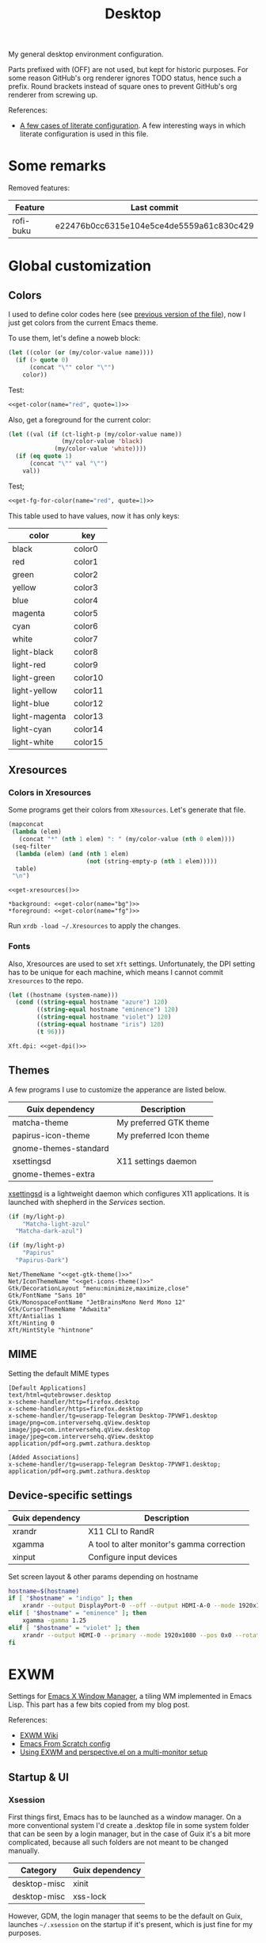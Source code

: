 #+TITLE: Desktop
#+TODO: TODO(t) CHECK(s) | OFF(o)
#+PROPERTY: header-args                :mkdirp yes
#+PROPERTY: header-args:emacs-lisp     :eval never-export
#+PROPERTY: header-args:conf-space     :comments link
#+PROPERTY: header-args:js             :comments link
#+PROPERTY: header-args:conf-unix      :comments link
#+PROPERTY: header-args:conf-windows   :comments link
#+PROPERTY: header-args:conf-xdefaults :comments link
#+PROPERTY: header-args:sh             :tangle-mode (identity #o755) :comments link :shebang "#!/usr/bin/env bash"
#+PROPERTY: header-args:bash           :tangle-mode (identity #o755) :comments link :shebang "#!/usr/bin/env bash"
#+OPTIONS: broken-links:auto h:6 toc:nil

My general desktop environment configuration.

Parts prefixed with (OFF) are not used, but kept for historic purposes. For some reason GitHub's org renderer ignores TODO status, hence such a prefix. Round brackets instead of square ones to prevent GitHub's org renderer from screwing up.

References:
- [[https://sqrtminusone.xyz/posts/2022-02-12-literate/][A few cases of literate configuration]]. A few interesting ways in which literate configuration is used in this file.


* Some remarks
Removed features:
| Feature   | Last commit                              |
|-----------+------------------------------------------|
| rofi-buku | e22476b0cc6315e104e5ce4de5559a61c830c429 |

* Global customization
** Colors
I used to define color codes here (see [[https://github.com/SqrtMinusOne/dotfiles/commit/2dbf1cdd008ec0061456782cca3ebd76e603b31e][previous version of the file]]), now I just get colors from the current Emacs theme.

To use them, let's define a noweb block:
#+NAME: get-color
#+begin_src emacs-lisp :var name="black" quote=0
(let ((color (or (my/color-value name))))
  (if (> quote 0)
      (concat "\"" color "\"")
    color))
#+end_src

Test:
#+begin_src emacs-lisp :noweb yes
<<get-color(name="red", quote=1)>>
#+end_src

#+RESULTS:
: #f07178

Also, get a foreground for the current color:
#+NAME: get-fg-for-color
#+begin_src emacs-lisp :var name="black" quote=0
(let ((val (if (ct-light-p (my/color-value name))
               (my/color-value 'black)
             (my/color-value 'white))))
  (if (eq quote 1)
      (concat "\"" val "\"")
    val))
#+end_src

Test;
#+begin_src emacs-lisp :noweb yes
<<get-fg-for-color(name="red", quote=1)>>
#+end_src

#+RESULTS:
: #fafafa

This table used to have values, now it has only keys:
#+tblname: colors
| color         | key     |
|---------------+---------|
| black         | color0  |
| red           | color1  |
| green         | color2  |
| yellow        | color3  |
| blue          | color4  |
| magenta       | color5  |
| cyan          | color6  |
| white         | color7  |
| light-black   | color8  |
| light-red     | color9  |
| light-green   | color10 |
| light-yellow  | color11 |
| light-blue    | color12 |
| light-magenta | color13 |
| light-cyan    | color14 |
| light-white   | color15 |

** Xresources
*** Colors in Xresources
Some programs get their colors from =XResources=. Let's generate that file.

#+NAME: get-xresources
#+begin_src emacs-lisp :var table=colors
(mapconcat
 (lambda (elem)
   (concat "*" (nth 1 elem) ": " (my/color-value (nth 0 elem))))
 (seq-filter
  (lambda (elem) (and (nth 1 elem)
                      (not (string-empty-p (nth 1 elem)))))
  table)
 "\n")
#+end_src

#+begin_src conf-xdefaults :noweb yes :tangle ~/.Xresources
<<get-xresources()>>

*background: <<get-color(name="bg")>>
*foreground: <<get-color(name="fg")>>
#+end_src

Run =xrdb -load ~/.Xresources= to apply the changes.
*** Fonts
Also, Xresources are used to set =Xft= settings. Unfortunately, the DPI setting has to be unique for each machine, which means I cannot commit =Xresources= to the repo.

#+NAME: get-dpi
#+begin_src emacs-lisp
(let ((hostname (system-name)))
  (cond ((string-equal hostname "azure") 120)
        ((string-equal hostname "eminence") 120)
        ((string-equal hostname "violet") 120)
        ((string-equal hostname "iris") 120)
        (t 96)))
#+end_src

#+begin_src conf-xdefaults :noweb yes :tangle ~/.Xresources
Xft.dpi: <<get-dpi()>>
#+end_src
** Themes
A few programs I use to customize the apperance are listed below.

| Guix dependency       | Description             |
|-----------------------+-------------------------|
| matcha-theme          | My preferred GTK theme  |
| papirus-icon-theme    | My preferred Icon theme |
| gnome-themes-standard |                         |
| xsettingsd            | X11 settings daemon     |
| gnome-themes-extra    |                         |

[[https://github.com/derat/xsettingsd][xsettingsd]] is a lightweight daemon which configures X11 applications. It is launched with shepherd in the [[*Services][Services]] section.

#+NAME: get-gtk-theme
#+begin_src emacs-lisp
(if (my/light-p)
    "Matcha-light-azul"
  "Matcha-dark-azul")
#+end_src

#+NAME: get-icons-theme
#+begin_src emacs-lisp
(if (my/light-p)
    "Papirus"
  "Papirus-Dark")
#+end_src

#+begin_src conf-space :tangle ~/.config/xsettingsd/xsettingsd.conf :noweb yes
Net/ThemeName "<<get-gtk-theme()>>"
Net/IconThemeName "<<get-icons-theme()>>"
Gtk/DecorationLayout "menu:minimize,maximize,close"
Gtk/FontName "Sans 10"
Gtk/MonospaceFontName "JetBrainsMono Nerd Mono 12"
Gtk/CursorThemeName "Adwaita"
Xft/Antialias 1
Xft/Hinting 0
Xft/HintStyle "hintnone"
#+end_src
** MIME
Setting the default MIME types
#+begin_src conf-unix :tangle ~/.config/mimeapps.list
[Default Applications]
text/html=qutebrowser.desktop
x-scheme-handler/http=firefox.desktop
x-scheme-handler/https=firefox.desktop
x-scheme-handler/tg=userapp-Telegram Desktop-7PVWF1.desktop
image/png=com.interversehq.qView.desktop
image/jpg=com.interversehq.qView.desktop
image/jpeg=com.interversehq.qView.desktop
application/pdf=org.pwmt.zathura.desktop

[Added Associations]
x-scheme-handler/tg=userapp-Telegram Desktop-7PVWF1.desktop;
application/pdf=org.pwmt.zathura.desktop
#+end_src
** Device-specific settings
| Guix dependency | Description                                |
|-----------------+--------------------------------------------|
| xrandr          | X11 CLI to RandR                           |
| xgamma          | A tool to alter monitor's gamma correction |
| xinput          | Configure input devices                    |

Set screen layout & other params depending on hostname
#+begin_src sh :tangle ~/bin/scripts/screen-layout
hostname=$(hostname)
if [ "$hostname" = "indigo" ]; then
    xrandr --output DisplayPort-0 --off --output HDMI-A-0 --mode 1920x1080 --pos 0x0 --rotate normal --output DVI-D-0 --mode 1920x1080 --pos 1920x0 --rotate normal
elif [ "$hostname" = "eminence" ]; then
    xgamma -gamma 1.25
elif [ "$hostname" = "violet" ]; then
    xrandr --output HDMI-0 --primary --mode 1920x1080 --pos 0x0 --rotate normal --output DP-0 --off --output DP-1 --mode 1920x1080 --pos 1920x0 --rotate normal --output DP-2 --off --output DP-3 --off --output DP-4 --off --output DP-5 --off --output None-1-1 --off
fi
#+end_src
* EXWM
:PROPERTIES:
:header-args+: :tangle ~/.emacs.d/desktop.el
:END:
Settings for [[https://github.com/ch11ng/exwm][Emacs X Window Manager]], a tiling WM implemented in Emacs Lisp. This part has a few bits copied from my blog post.

References:
- [[https://github.com/ch11ng/exwm/wiki][EXWM Wiki]]
- [[https://github.com/daviwil/emacs-from-scratch/blob/master/Desktop.org][Emacs From Scratch config]]
- [[https://sqrtminusone.xyz/posts/2022-01-03-exwm/][Using EXWM and perspective.el on a multi-monitor setup]]

** Startup & UI
*** Xsession
First things first, Emacs has to be launched as a window manager. On a more conventional system I'd create a .desktop file in some system folder that can be seen by a login manager, but in the case of Guix it's a bit more complicated, because all such folders are not meant to be changed manually.

| Category     | Guix dependency |
|--------------+-----------------|
| desktop-misc | xinit           |
| desktop-misc | xss-lock        |

However, GDM, the login manager that seems to be the default on Guix, launches =~/.xsession= on the startup if it's present, which is just fine for my purposes.

#+begin_src sh :tangle ~/.xsession
# Source .profile
. ~/.profile

# Disable access control for the current user
xhost +SI:localuser:$USER

# Fix for Java applications
export _JAVA_AWT_WM_NONREPARENTING=1

# Apply XResourses
xrdb -merge ~/.Xresources

# Turn off the system bell
xset -b

# Use i3lock as a screen locker
xss-lock -- i3lock -f -i /home/pavel/Pictures/lock-wallpaper.png &

# Some apps that have to be launched only once.
picom &
# nm-applet &
dunst &
copyq &

# Run the Emacs startup script as a session.
# exec dbus-launch --exit-with-session ~/.emacs.d/run-exwm.sh
exec dbus-launch --exit-with-session emacs -mm --debug-init -l ~/.emacs.d/desktop.el
#+end_src
*** Startup apps
Now that Emacs is launched, it is necessary to set up the EXWM-specific parts of config.

I want to launch some apps from EXWM instead of the Xsession file for two purposes:
- the app may need to have the entire desktop environment set up
- or it may need to be restarted if Emacs is killed.

As of now, these are polybar, feh and, shepherd:
#+begin_src emacs-lisp
(defun my/exwm-run-polybar ()
  (interactive)
  (call-process "~/bin/polybar.sh"))

(defun my/exwm-set-wallpaper ()
  (call-process-shell-command "feh --bg-fill ~/Pictures/wallpaper.jpg"))

(defun my/exwm-run-shepherd ()
  (when (string-empty-p (shell-command-to-string "pgrep -u pavel shepherd"))
    (call-process "shepherd")))
#+end_src
*** Pinentry
The GUI pinentry doesn't work too well with EXWM because of issues with popup windows, so we will use the Emacs one.

#+begin_src emacs-lisp
(use-package pinentry
  :straight t
  :after (exwm)
  :config
  (setenv "GPG_AGENT_INFO" nil) ;; use emacs pinentry
  (setq auth-source-debug t)

  (setq epg-gpg-program "gpg") ;; not necessary
  (require 'epa-file)
  (epa-file-enable)
  (setq epa-pinentry-mode 'loopback)
  (setq epg-pinentry-mode 'loopback)
  (pinentry-start))
#+end_src

#+NAME: find-pinentry
#+begin_src emacs-lisp :tangle no
(executable-find "pinentry")
#+end_src

#+RESULTS: find-pinentry
: /home/pavel/.guix-profile/bin/pinentry

#+begin_src conf-space :tangle ~/.gnupg/gpg-agent.conf :noweb yes
default-cache-ttl 3600
max-cache-ttl 3600
allow-emacs-pinentry
allow-loopback-pinentry
pinentry-program <<find-pinentry()>>
#+end_src
*** Modeline
Show the current workspace in the modeline.

#+begin_src emacs-lisp
(use-package exwm-modeline
  :straight t
  :config
  (add-hook 'exwm-init-hook #'exwm-modeline-mode)
  (my/use-colors
   (exwm-modeline-current-workspace
    :foreground (my/color-value 'yellow)
    :weight 'bold)))
#+end_src
*** Misc
Check if running Arch and not Guix.

#+begin_src emacs-lisp
(defun my/is-arch ()
  (file-exists-p "/etc/arch-release"))
#+end_src
** Windows
A bunch of functions related to managing windows in EXWM.

*** Moving windows
As I wrote in my [[https://sqrtminusone.xyz/posts/2021-10-04-emacs-i3/][Emacs and i3]] post, I want to have a rather specific behavior when moving windows (which does resemble i3 in some way):
- if there is space in the required direction, move the Emacs window there;
- if there is no space in the required direction, but space in two orthogonal directions, move the Emacs window so that there is no more space in the orthogonal directions;

I can't say it's better or worse than the built-in functionality or one provided by evil, but I'm used to it and I think it fits better for managing a lot of windows.

So, first, we need a predicate that checks whether there is space in the given direction:
#+begin_src emacs-lisp
(require 'windmove)

(defun my/exwm-direction-exists-p (dir)
  "Check if there is space in the direction DIR.

Does not take the minibuffer into account."
  (cl-some (lambda (dir)
             (let ((win (windmove-find-other-window dir)))
               (and win (not (window-minibuffer-p win)))))
           (pcase dir
             ('width '(left right))
             ('height '(up down)))))
#+end_src

And a function to implement that:
#+begin_src emacs-lisp
(defun my/exwm-move-window (dir)
  "Move the current window in the direction DIR."
  (let ((other-window (windmove-find-other-window dir))
        (other-direction (my/exwm-direction-exists-p
                          (pcase dir
                            ('up 'width)
                            ('down 'width)
                            ('left 'height)
                            ('right 'height)))))
    (cond
     ((and other-window (not (window-minibuffer-p other-window)))
      (window-swap-states (selected-window) other-window))
     (other-direction
      (evil-move-window dir)))))
#+end_src

My preferred keybindings for this part are, of course, =s-<H|J|K|L>=.
*** Resizing windows
I find this odd that there are different commands to resize tiling and floating windows. So let's define one command to perform both resizes depending on the context:
#+begin_src emacs-lisp
(setq my/exwm-resize-value 5)

(defun my/exwm-resize-window (dir kind &optional value)
  "Resize the current window in the direction DIR.

DIR is either 'height or 'width, KIND is either 'shrink or
 'grow.  VALUE is `my/exwm-resize-value' by default.

If the window is an EXWM floating window, execute the
corresponding command from the exwm-layout group, execute the
command from the evil-window group."
  (unless value
    (setq value my/exwm-resize-value))
  (let* ((is-exwm-floating
          (and (derived-mode-p 'exwm-mode)
               exwm--floating-frame))
         (func (if is-exwm-floating
                   (intern
                    (concat
                     "exwm-layout-"
                     (pcase kind ('shrink "shrink") ('grow "enlarge"))
                     "-window"
                     (pcase dir ('height "") ('width "-horizontally"))))
                 (intern
                  (concat
                   "evil-window"
                   (pcase kind ('shrink "-decrease-") ('grow "-increase-"))
                   (symbol-name dir))))))
    (when is-exwm-floating
      (setq value (* 5 value)))
    (funcall func value)))
#+end_src

This function will call =exwm-layout-<shrink|grow>[-horizontally]= for EXWM floating window and =evil-window-<decrease|increase>-<width|height>= otherwise.

This function can be bound to the required keybindings directly, but I prefer a hydra to emulate the i3 submode:
#+begin_src emacs-lisp
(defhydra my/exwm-resize-hydra (:color pink :hint nil :foreign-keys run)
  "
^Resize^
_l_: Increase width   _h_: Decrease width   _j_: Increase height   _k_: Decrease height

_=_: Balance          "
  ("h" (lambda () (interactive) (my/exwm-resize-window 'width 'shrink)))
  ("j" (lambda () (interactive) (my/exwm-resize-window 'height 'grow)))
  ("k" (lambda () (interactive) (my/exwm-resize-window 'height 'shrink)))
  ("l" (lambda () (interactive) (my/exwm-resize-window 'width 'grow)))
  ("=" balance-windows)
  ("q" nil "quit" :color blue))
#+end_src
*** Improving splitting windows
=M-x evil-window-[v]split= (bound to =C-w v= and =C-w s= by default) are the default evil command to do splits.

One EXWM-related issue though is that by default doing such a split "copies" the current buffer to the new window. But as EXWM buffer cannot be "copied" like that, some other buffer is displayed in the split, and generally, that's not a buffer I want.

For instance, I prefer to have Chrome DevTools as a separate window. When I click "Inspect" on something, the DevTools window replaces my Ungoogled Chromium window. I press =C-w v=, and most often I have something like =*scratch*= buffer in the opened split instead of the previous Chromium window.

To implement better behavior, I define the following advice:
#+begin_src emacs-lisp
(defun my/exwm-fill-other-window (&rest _)
  "Open the most recently used buffer in the next window."
  (interactive)
  (when (and (eq major-mode 'exwm-mode) (not (eq (next-window) (get-buffer-window))))
    (let ((other-exwm-buffer
           (cl-loop with other-buffer = (persp-other-buffer)
                    for buf in (sort (persp-current-buffers) (lambda (a _) (eq a other-buffer)))
                    with current-buffer = (current-buffer)
                    when (and (not (eq current-buffer buf))
                              (buffer-live-p buf)
                              (not (string-match-p (persp--make-ignore-buffer-rx) (buffer-name buf)))
                              (not (get-buffer-window buf)))
                    return buf)))
      (when other-exwm-buffer
        (with-selected-window (next-window)
          (switch-to-buffer other-exwm-buffer))))))
#+end_src

This is meant to be called after doing an either vertical or horizontal split, so it's advised like that:
#+begin_src emacs-lisp
(advice-add 'evil-window-split :after #'my/exwm-fill-other-window)
(advice-add 'evil-window-vsplit :after #'my/exwm-fill-other-window)
#+end_src

This works as follows. If the current buffer is an EXWM buffer and there are other windows open (that is, =(next-window)= is not the current window), the function tries to find another suitable buffer to be opened in the split. And that also takes the perspectives into account, so buffers are searched only within the current perspective, and the buffer returned by =persp-other-buffer= will be the top candidate.
** Perspectives
[[https://github.com/nex3/perspective-el][perspective.el]] is one package I like that provides workspaces for Emacs, called "perspectives". Each perspective has a separate buffer list, window layout, and a few other things that make it easier to separate things within Emacs.

One feature I'd like to highlight is integration between perspective.el and [[https://github.com/Alexander-Miller/treemacs][treemacs]], where one perspective can have a separate treemacs tree. Although now tab-bar.el seems to be getting into shape to compete with perspective.el, as of the time of this writing, there's no such integration, at least not out of the box.

perspective.el works with EXWM more or less as one would expect - each EXWM workspace has its own set of perspectives. That way it feels somewhat like having multiple Emacs frames in a tiling window manager, although, of course, much more integrated with Emacs.

However, there are still some issues. For instance, I was having strange behaviors with floating windows, EXWM buffers in perspectives, etc. So I've made a package called [[https://github.com/SqrtMinusOne/perspective-exwm.el][perspective-exwm.el]] that does two things:
- Advices away the issues I had. Take a look at the package homepage for more detail on that.
- Provides some additional functionality that makes use of both perspective.el and EXWM.

References:
- [[https://github.com/SqrtMinusOne/perspective-exwm.el][perspective-exwm.el repo]]

#+begin_src emacs-lisp
(use-package perspective-exwm
  :straight t
  :config
  (setq perspective-exwm-override-initial-name
        '((0 . "misc")
          (1 . "core")
          (2 . "browser")
          (3 . "comms")
          (4 . "dev")))
  (setq perspective-exwm-cycle-max-message-length 180)
  (general-define-key
   :keymaps 'perspective-map
   "e" #'perspective-exwm-move-to-workspace
   "E" #'perspective-exwm-copy-to-workspace))
#+end_src

By default, a new Emacs buffer opens in the current perspective in the current workspace, but sure enough, it's possible to change that.

For EXWM windows, the =perspective-exwm= package provides a function called =perspective-exwm-assign-window=, which is intended to be used in =exwm-manage-finish-hook=, for instance:
#+begin_src emacs-lisp
(defun my/exwm-configure-window ()
  (interactive)
  (unless exwm--floating-frame
    (pcase exwm-class-name
      ((or "Firefox" "Nightly")
       (perspective-exwm-assign-window
        :workspace-index 2
        :persp-name "browser"))
      ("Nyxt"
       (perspective-exwm-assign-window
        :workspace-index 2
        :persp-name "browser"))
      ("Alacritty"
       (perspective-exwm-assign-window
        :persp-name "term"))
      ((or "VK" "Slack" "discord" "TelegramDesktop" "Rocket.Chat")
       (perspective-exwm-assign-window
        :workspace-index 3
        :persp-name "comms"))
      ((or "Chromium-browser" "jetbrains-datagrip")
       (perspective-exwm-assign-window
        :workspace-index 4
        :persp-name "dev")))))

(add-hook 'exwm-manage-finish-hook #'my/exwm-configure-window)
#+end_src
** Workspaces and multi-monitor setup
A section about improving management of EXWM workspaces.

Some features, common in other tiling WMs, are missing in EXWM out of the box, namely:
- a command to [[https://i3wm.org/docs/userguide.html#_focusing_moving_containers][switch to another monitor]];
- a command to [[https://i3wm.org/docs/userguide.html#move_to_outputs][move the current workspace to another monitor]];
- using the same commands to switch between windows and monitors.

Here's my take on implementing them.

*** Tracking recently used workspaces
First up though, we need to track the workspaces in the usage order. I'm not sure if there's some built-in functionality in EXWM for that, but it seems simple enough to implement.

Here is a snippet of code that does it:
#+begin_src emacs-lisp
(setq my/exwm-last-workspaces '(1))

(defun my/exwm-store-last-workspace ()
  "Save the last workspace to `my/exwm-last-workspaces'."
  (setq my/exwm-last-workspaces
        (seq-uniq (cons exwm-workspace-current-index
                        my/exwm-last-workspaces))))

(add-hook 'exwm-workspace-switch-hook
          #'my/exwm-store-last-workspace)
#+end_src

The variable =my/exwm-last-workspaces= stores the workspace indices; the first item is the index of the current workspace, the second item is the index of the previous workspace, and so on.

One note here is that workspaces may also disappear (e.g. after =M-x exwm-workspace-delete=), so we also need a function to clean the list:
#+begin_src emacs-lisp
(defun my/exwm-last-workspaces-clear ()
  "Clean `my/exwm-last-workspaces' from deleted workspaces."
  (setq my/exwm-last-workspaces
        (seq-filter
         (lambda (i) (nth i exwm-workspace--list))
         my/exwm-last-workspaces)))
#+end_src

*** The monitor list
The second piece of the puzzle is getting the monitor list in the right order.

While it is possible to retrieve the monitor list from =exwm-randr-workspace-monitor-plist=, this won't scale well beyond two monitors, mainly because changing this variable may screw up the order.

So the easiest way is to just define the variable like that:
#+begin_src emacs-lisp :eval no
(setq my/exwm-monitor-list
      (pcase (system-name)
        ("indigo" '(nil "DVI-D-0"))
        ("violet" '(nil "DP-1"))
        (_ '(nil))))
#+end_src

If you are changing the RandR configuration on the fly, this variable will also need to be changed, but for now, I don't have such a necessity.

A function to get the current monitor:
#+begin_src emacs-lisp :eval no
(defun my/exwm-get-current-monitor ()
  "Return the current monitor name or nil."
  (plist-get exwm-randr-workspace-monitor-plist
             (cl-position (selected-frame)
                          exwm-workspace--list)))
#+end_src

And a function to cycle the monitor list in either direction:
#+begin_src emacs-lisp
(defun my/exwm-get-other-monitor (dir)
  "Cycle the monitor list in the direction DIR.

DIR is either 'left or 'right."
  (nth
   (% (+ (cl-position
          (my/exwm-get-current-monitor)
          my/exwm-monitor-list
          :test #'string-equal)
         (length my/exwm-monitor-list)
         (pcase dir
           ('right 1)
           ('left -1)))
      (length my/exwm-monitor-list))
   my/exwm-monitor-list))
#+end_src
*** Switch to another monitor
With the functions from the previous two sections, we can implement switching to another monitor by switching to the most recently used workspace on that monitor.

One caveat here is that on the startup the =my/exwm-last-workspaces= variable won't have any values from other monitor(s), so this list is concatenated with the list of available workspace indices.
#+begin_src emacs-lisp
(defun my/exwm-switch-to-other-monitor (&optional dir)
  "Switch to another monitor."
  (interactive)
  (my/exwm-last-workspaces-clear)
  (let ((mouse-autoselect-window nil))
    (exwm-workspace-switch
     (cl-loop with other-monitor = (my/exwm-get-other-monitor (or dir 'right))
              for i in (append my/exwm-last-workspaces
                               (cl-loop for i from 0
                                        for _ in exwm-workspace--list
                                        collect i))
              if (if other-monitor
                     (string-equal (plist-get exwm-randr-workspace-monitor-plist i)
                                   other-monitor)
                   (not (plist-get exwm-randr-workspace-monitor-plist i)))
              return i))))
#+end_src

I bind this function to =s-q=, as I'm used from i3.
*** Move the workspace to another monitor
Now, moving the workspace to another monitor.

This is actually quite easy to pull off - one just has to update =exwm-randr-workspace-monitor-plist= accordingly and run =exwm-randr-refresh=. I just add another check there because I don't want some monitor to remain without workspaces at all.
#+begin_src emacs-lisp
(defun my/exwm-workspace-switch-monitor ()
  "Move the current workspace to another monitor."
  (interactive)
  (let ((new-monitor (my/exwm-get-other-monitor 'right))
        (current-monitor (my/exwm-get-current-monitor)))
    (when (and current-monitor
               (>= 1
                   (cl-loop for (key value) on exwm-randr-workspace-monitor-plist
                            by 'cddr
                            if (string-equal value current-monitor) sum 1)))
      (error "Can't remove the last workspace on the monitor!"))
    (setq exwm-randr-workspace-monitor-plist
          (map-delete exwm-randr-workspace-monitor-plist exwm-workspace-current-index))
    (when new-monitor
      (setq exwm-randr-workspace-monitor-plist
            (plist-put exwm-randr-workspace-monitor-plist
                       exwm-workspace-current-index
                       new-monitor))))
  (exwm-randr-refresh))
#+end_src

In my configuration this is bound to =s-<tab>=.
*** Windmove between monitors
And the final (for now) piece of the puzzle is using the same command to switch between windows and monitors. E.g. when the focus is on the right-most window on one monitor, I want the command to switch to the left-most window on the monitor to the right instead of saying "No window right from the selected window", as =windmove-right= does.

So here is my implementation of that. It always does =windmove-do-select-window= for ='down= and ='up=. For ='right= and ='left= though, the function calls the previously defined function to switch to other monitor if =windmove-find-other-window= doesn't return anything.
#+begin_src emacs-lisp
(defun my/exwm-windmove (dir)
  "Move to window or monitor in the direction DIR."
  (if (or (eq dir 'down) (eq dir 'up))
      (windmove-do-window-select dir)
    (let ((other-window (windmove-find-other-window dir))
          (other-monitor (my/exwm-get-other-monitor dir))
          (opposite-dir (pcase dir
                          ('left 'right)
                          ('right 'left))))
      (if other-window
          (windmove-do-window-select dir)
        (let ((mouse-autoselect-window nil))
          (my/exwm-switch-to-other-monitor dir))
        (cl-loop while (windmove-find-other-window opposite-dir)
                 do (windmove-do-window-select opposite-dir))))))
#+end_src
** Completions
Setting up some completion interfaces that fit particularly well to use with EXWM. While rofi also works, I want to use Emacs functionality wherever possible to have one completion interface everywhere.

*** ivy-posframe
[[https://github.com/tumashu/ivy-posframe][ivy-posframe]] is an extension to show ivy candidates in a posframe.

Take a look at [[https://github.com/ch11ng/exwm/issues/550][this issue]] in the EXWM repo about setting it up.

Edit [2022-04-09 Sat]: This looks nice, but unfortunately too unstable. Disabling it.

#+begin_src emacs-lisp
(use-package ivy-posframe
  :straight t
  :disabled
  :config
  (setq ivy-posframe-parameters '((left-fringe . 10)
                                  (right-fringe . 10)
                                  (parent-frame . nil)
                                  (max-width . 80)))
  (setq ivy-posframe-height-alist '((t . 20)))
  (setq ivy-posframe-width 180)
  (setq ivy-posframe-min-height 5)
  (setq ivy-posframe-display-functions-alist
        '((swiper . ivy-display-function-fallback)
          (swiper-isearch . ivy-display-function-fallback)
          (t . ivy-posframe-display)))
  (ivy-posframe-mode 1))
#+end_src
**** Disable mouse movement
*SOURCE*: https://github.com/ch11ng/exwm/issues/550#issuecomment-744784838

#+begin_src emacs-lisp
(defun my/advise-fn-suspend-follow-mouse (fn &rest args)
  (let ((focus-follows-mouse nil)
        (mouse-autoselect-window nil)
        (pos (x-mouse-absolute-pixel-position)))
    (unwind-protect
        (apply fn args)
      (x-set-mouse-absolute-pixel-position (car pos)
                                           (cdr pos)))))
(with-eval-after-load 'ivy-posframe
  (advice-add #'ivy-posframe--read :around #'my/advise-fn-suspend-follow-mouse))
#+end_src
**** Disable changing focus
Not sure about that. The cursor occasionally changes focus when I'm exiting posframe, and this doesn't catch all the cases.

#+begin_src emacs-lisp
(defun my/setup-posframe (&rest args)
  (mapc
   (lambda (var)
     (kill-local-variable var)
     (setf (symbol-value var) nil))
   '(exwm-workspace-warp-cursor
     mouse-autoselect-window
     focus-follows-mouse)))

(defun my/restore-posframe (&rest args)
  (run-with-timer
   0.25
   (lambda ()
     (mapc
      (lambda (var)
        (kill-local-variable var)
        (setf (symbol-value var) t))
      '(exwm-workspace-warp-cursor
        mouse-autoselect-window
        focus-follows-mouse)))))

(with-eval-after-load 'ivy-posframe
  (advice-add #'posframe--create-posframe :after #'my/setup-posframe)
  (advice-add #'ivy-posframe-cleanup :after #'my/restore-posframe))
#+end_src
*** Linux app
I switched to =app-launcher= from =counsel-linux-app= after migrating from Ivy.

By default, it also shows paths from =/gnu/store=, so there is a custom formatter function.
#+begin_src emacs-lisp
(use-package app-launcher
  :straight '(app-launcher :host github :repo "SebastienWae/app-launcher"))
#+end_src

Also, by default it tries to launch stuff with =gtk-launch=, which is in the =gtk+= package.

| Category     | Guix dependency |
|--------------+-----------------|
| desktop-misc | gtk+:bin        |
*** password-store-completion
[[https://github.com/SqrtMinusOne/password-store-completion][password-store-completion]] is another package of mine, inspired by [[https://github.com/carnager/rofi-pass][rofi-pass]].

#+begin_src emacs-lisp
(use-package password-store-completion
  :straight (:host github :repo "SqrtMinusOne/password-store-completion")
  :after (exwm)
  :config
  (add-to-list 'savehist-additional-variables 'password-store-completion)
  (require 'password-store-embark)
  (password-store-embark-mode))
#+end_src
*** emojis
[[https://github.com/iqbalansari/emacs-emojify][emojify]] is an Emacs package that adds emoji display to Emacs. While its primary capacity is no longer necessary in Emacs 28, it a few functions to insert emojis are still handy.

#+begin_src emacs-lisp
(use-package emojify
  :straight t)
#+end_src
** Keybindings
*** EXWM keybindings
Setting keybindings for EXWM. This actually has to be in the =:config= block of the =use-package= form, that is it has to be run after EXWM is loaded, so I use noweb to put this block in the correct place.

First, some prefixes for keybindings that are always passed to EXWM instead of the X application in =line-mode=:
#+begin_src emacs-lisp :tangle no :noweb-ref exwm-keybindings
(setq exwm-input-prefix-keys
      `(?\C-x
        ?\C-w
        ?\M-x
        ?\M-u))
#+end_src

Also other local keybindings, that are also available only in =line-mode=:
#+begin_src emacs-lisp :tangle no :noweb-ref exwm-keybindings
(defmacro my/app-command (command)
  `(lambda () (interactive) (my/run-in-background ,command)))

(general-define-key
 :keymaps '(exwm-mode-map)
 "C-q" #'exwm-input-send-next-key
 "<print>" (my/app-command "flameshot gui")
 "<mode-line> s-<mouse-4>" #'perspective-exwm-cycle-all-buffers-backward
 "<mode-line> s-<mouse-5>" #'perspective-exwm-cycle-all-buffers-forward
 "M-x" #'execute-extended-command
 "M-SPC" (general-key "SPC"))
#+end_src

Simulation keys.
#+begin_src emacs-lisp :tangle no :noweb-ref exwm-keybindings
(setopt exwm-input-simulation-keys `(
                                   ;; (,(kbd "M-w") . ,(kbd "C-w"))
                                   (,(kbd "M-c") . ,(kbd "C-c"))))
#+end_src

A quit function with a confirmation.
#+begin_src emacs-lisp
(defun my/exwm-quit ()
  (interactive)
  (when (or (not (eq (selected-window) (next-window)))
            (y-or-n-p "This is the last window. Are you sure?"))
    (evil-quit)))
#+end_src

And keybindings that are available in both =char-mode= and =line-mode=:
#+begin_src emacs-lisp :tangle no :noweb-ref exwm-keybindings
(setq exwm-input-global-keys
      `(
        ;; Reset to line-mode
        (,(kbd "s-R") . exwm-reset)

        ;; Switch windows
        (,(kbd "s-<left>") . (lambda () (interactive) (my/exwm-windmove 'left)))
        (,(kbd "s-<right>") . (lambda () (interactive) (my/exwm-windmove 'right)))
        (,(kbd "s-<up>") . (lambda () (interactive) (my/exwm-windmove 'up)))
        (,(kbd "s-<down>") . (lambda () (interactive) (my/exwm-windmove 'down)))

        (,(kbd "s-h"). (lambda () (interactive) (my/exwm-windmove 'left)))
        (,(kbd "s-l") . (lambda () (interactive) (my/exwm-windmove 'right)))
        (,(kbd "s-k") . (lambda () (interactive) (my/exwm-windmove 'up)))
        (,(kbd "s-j") . (lambda () (interactive) (my/exwm-windmove 'down)))

        ;; Moving windows
        (,(kbd "s-H") . (lambda () (interactive) (my/exwm-move-window 'left)))
        (,(kbd "s-L") . (lambda () (interactive) (my/exwm-move-window 'right)))
        (,(kbd "s-K") . (lambda () (interactive) (my/exwm-move-window 'up)))
        (,(kbd "s-J") . (lambda () (interactive) (my/exwm-move-window 'down)))

        ;; Fullscreen
        (,(kbd "s-f") . exwm-layout-toggle-fullscreen)
        (,(kbd "s-F") . exwm-floating-toggle-floating)

        ;; Quit
        (,(kbd "s-Q") . my/exwm-quit)

        ;; Split windows
        (,(kbd "s-s") . evil-window-vsplit)
        (,(kbd "s-v") . evil-window-hsplit)

        ;; Switch perspectives
        (,(kbd "s-,") . persp-prev)
        (,(kbd "s-.") . persp-next)

        ;; Switch buffers
        (,(kbd "s-e") . persp-switch-to-buffer*)
        ;; (,(kbd "s-E") . my/persp-ivy-switch-buffer-other-window)

        ;; Resize windows
        (,(kbd "s-r") . my/exwm-resize-hydra/body)

        ;; Apps & stuff
        (,(kbd "s-p") . app-launcher-run-app)
        (,(kbd "s-P") . async-shell-command)
        (,(kbd "s-;") . my/exwm-apps-hydra/body)
        (,(kbd "s--") . password-store-completion)
        (,(kbd "s-=") . my/emojify-type)
        (,(kbd "s-i") . ,(my/app-command "copyq menu"))

        ;; Basic controls
        (,(kbd "<XF86AudioRaiseVolume>") . ,(my/app-command "ponymix increase 5 --max-volume 150"))
        (,(kbd "<XF86AudioLowerVolume>") . ,(my/app-command "ponymix decrease 5 --max-volume 150"))
        (,(kbd "<XF86MonBrightnessUp>") . ,(my/app-command "light -A 5"))
        (,(kbd "<XF86MonBrightnessDown>") . ,(my/app-command "light -U 5"))
        (,(kbd "<XF86AudioMute>") . ,(my/app-command "ponymix toggle"))

        (,(kbd "<XF86AudioPlay>") . ,(my/app-command "mpc toggle"))
        (,(kbd "<XF86AudioPause>") . ,(my/app-command "mpc pause"))
        (,(kbd "<print>") . ,(my/app-command "flameshot gui"))

        ;; Input method
        (,(kbd "M-\\") . my/toggle-input-method)

        ;; Switch workspace
        (,(kbd "s-q") . my/exwm-switch-to-other-monitor)
        (,(kbd "s-w") . exwm-workspace-switch)
        (,(kbd "s-W") . exwm-workspace-move-window)
        (,(kbd "s-<tab>") . my/exwm-workspace-switch-monitor)

        ;; Perspectives
        (,(kbd "s-{") . perspective-exwm-cycle-all-buffers-backward)
        (,(kbd "s-}") . perspective-exwm-cycle-all-buffers-forward)
        (,(kbd "s-[") . perspective-exwm-cycle-exwm-buffers-backward)
        (,(kbd "s-]") . perspective-exwm-cycle-exwm-buffers-forward)
        (,(kbd "s-<mouse-4>") . perspective-exwm-cycle-exwm-buffers-backward)
        (,(kbd "s-<mouse-5>") . perspective-exwm-cycle-exwm-buffers-forward)
        (,(kbd "s-`") . perspective-exwm-switch-perspective)
        (,(kbd "s-o") . ,(my/app-command "rofi -show window"))

        ;; 's-N': Switch to certain workspace with Super (Win) plus a number key (0 - 9)
        ,@(mapcar (lambda (i)
                    `(,(kbd (format "s-%d" i)) .
                      (lambda ()
                        (interactive)
                        (when (or (< ,i (exwm-workspace--count))
                                  (y-or-n-p (format "Create workspace %d" ,i)))
                          (exwm-workspace-switch-create ,i) ))))
                  (number-sequence 0 9))))
#+end_src

A function to apply changes to =exwm-input-global-keys=.
#+begin_src emacs-lisp
(defun my/exwm-update-global-keys ()
  (interactive)
  (setq exwm-input--global-keys nil)
  (dolist (i exwm-input-global-keys)
    (exwm-input--set-key (car i) (cdr i)))
  (when exwm--connection
    (exwm-input--update-global-prefix-keys)))
#+end_src
*** App shortcuts
A +transient+ hydra for shortcuts for the most frequent apps.
#+begin_src emacs-lisp
(defhydra my/exwm-apps-hydra (:color blue :hint nil)
  "
^Apps^
_t_: Terminal (Alacritty)
_b_: Browser (Firefox)
_s_: Rocket.Chat
_e_: Element
_d_: Discord
"
  ("t" (lambda () (interactive) (my/run-in-background "alacritty")))
  ("b" (lambda () (interactive) (my/run-in-background "firefox")))
  ("s" (lambda () (interactive) (my/run-in-background "flatpak run chat.rocket.RocketChat")))
  ("e" (lambda () (interactive) (my/run-in-background "flatpak run im.riot.Riot")))
  ("d" (lambda () (interactive) (my/run-in-background "flatpak run com.discordapp.Discord"))))
#+end_src
*** Locking up
Run i3lock.

#+begin_src emacs-lisp
(defun my/exwm-lock ()
  (interactive)
  (my/run-in-background "i3lock -f -i /home/pavel/Pictures/lock-wallpaper.png"))
#+end_src
** Fixes
*** Catch and report all errors raised when invoking command hooks
- *CREDIT*: Thanks David! https://github.com/daviwil/exwm/commit/7b1be884124711af0a02eac740bdb69446bc54cc

#+begin_src emacs-lisp :noweb-ref exwm-fixes :tangle no
(defun exwm-input--fake-last-command ()
  "Fool some packages into thinking there is a change in the buffer."
  (setq last-command #'exwm-input--noop)
  (condition-case hook-error
      (progn
        (run-hooks 'pre-command-hook)
        (run-hooks 'post-command-hook))
    ((error)
     (exwm--log "Error occurred while running command hooks: %s\n\nBacktrace:\n\n%s"
                hook-error
                (with-temp-buffer
                  (setq-local standard-output (current-buffer))
                  (backtrace)
                  (buffer-string))))))
#+end_src
*** Improve floating windows behavior
These 3 settings seem to cause particular trouble with floating windows. Setting them to =nil= improves the stability greatly.

#+begin_src emacs-lisp
(defun my/fix-exwm-floating-windows ()
  (setq-local exwm-workspace-warp-cursor nil)
  (setq-local mouse-autoselect-window nil)
  (setq-local focus-follows-mouse nil))

(add-hook 'exwm-floating-setup-hook #'my/fix-exwm-floating-windows)
#+end_src
*** Fix exwm--on-ClientMessage
It seems like this strange commit: [[https://github.com/ch11ng/exwm/commit/ce2191c444ae29edf669790a1002238b8fc90ac4][c90ac4]] breaks focusing on an X frame when switching to a workspace, at least on Emacs <= 28. This reverts to the previous version.

#+begin_src emacs-lisp
(defun exwm--on-ClientMessage-old (raw-data _synthetic)
  "Handle ClientMessage event."
  (let ((obj (make-instance 'xcb:ClientMessage))
        type id data)
    (xcb:unmarshal obj raw-data)
    (setq type (slot-value obj 'type)
          id (slot-value obj 'window)
          data (slot-value (slot-value obj 'data) 'data32))
    (exwm--log "atom=%s(%s)" (x-get-atom-name type exwm-workspace--current)
               type)
    (cond
     ;; _NET_NUMBER_OF_DESKTOPS.
     ((= type xcb:Atom:_NET_NUMBER_OF_DESKTOPS)
      (let ((current (exwm-workspace--count))
            (requested (elt data 0)))
        ;; Only allow increasing/decreasing the workspace number by 1.
        (cond
         ((< current requested)
          (make-frame))
         ((and (> current requested)
               (> current 1))
          (let ((frame (car (last exwm-workspace--list))))
            (exwm-workspace--get-remove-frame-next-workspace frame)
            (delete-frame frame))))))
     ;; _NET_CURRENT_DESKTOP.
     ((= type xcb:Atom:_NET_CURRENT_DESKTOP)
      (exwm-workspace-switch (elt data 0)))
     ;; _NET_ACTIVE_WINDOW.
     ((= type xcb:Atom:_NET_ACTIVE_WINDOW)
      (let ((buffer (exwm--id->buffer id))
            iconic window)
        (when (buffer-live-p buffer)
          (with-current-buffer buffer
            (when (eq exwm--frame exwm-workspace--current)
              (if exwm--floating-frame
                  (select-frame exwm--floating-frame)
                (setq iconic (exwm-layout--iconic-state-p))
                (when iconic
                  ;; State change: iconic => normal.
                  (set-window-buffer (frame-selected-window exwm--frame)
                                     (current-buffer)))
                ;; Focus transfer.
                (setq window (get-buffer-window nil t))
                (when (or iconic
                          (not (eq window (selected-window))))
                  (select-window window))))))))
     ;; _NET_CLOSE_WINDOW.
     ((= type xcb:Atom:_NET_CLOSE_WINDOW)
      (let ((buffer (exwm--id->buffer id)))
        (when (buffer-live-p buffer)
          (exwm--defer 0 #'kill-buffer buffer))))
     ;; _NET_WM_MOVERESIZE
     ((= type xcb:Atom:_NET_WM_MOVERESIZE)
      (let ((direction (elt data 2))
            (buffer (exwm--id->buffer id)))
        (unless (and buffer
                     (not (buffer-local-value 'exwm--floating-frame buffer)))
          (cond ((= direction
                    xcb:ewmh:_NET_WM_MOVERESIZE_SIZE_KEYBOARD)
                 ;; FIXME
                 )
                ((= direction
                    xcb:ewmh:_NET_WM_MOVERESIZE_MOVE_KEYBOARD)
                 ;; FIXME
                 )
                ((= direction xcb:ewmh:_NET_WM_MOVERESIZE_CANCEL)
                 (exwm-floating--stop-moveresize))
                ;; In case it's a workspace frame.
                ((and (not buffer)
                      (catch 'break
                        (dolist (f exwm-workspace--list)
                          (when (or (eq id (frame-parameter f 'exwm-outer-id))
                                    (eq id (frame-parameter f 'exwm-id)))
                            (throw 'break t)))
                        nil)))
                (t
                 ;; In case it's a floating frame,
                 ;; move the corresponding X window instead.
                 (unless buffer
                   (catch 'break
                     (dolist (pair exwm--id-buffer-alist)
                       (with-current-buffer (cdr pair)
                         (when
                             (and exwm--floating-frame
                                  (or (eq id
                                          (frame-parameter exwm--floating-frame
                                                           'exwm-outer-id))
                                      (eq id
                                          (frame-parameter exwm--floating-frame
                                                           'exwm-id))))
                           (setq id exwm--id)
                           (throw 'break nil))))))
                 ;; Start to move it.
                 (exwm-floating--start-moveresize id direction))))))
     ;; _NET_REQUEST_FRAME_EXTENTS
     ((= type xcb:Atom:_NET_REQUEST_FRAME_EXTENTS)
      (let ((buffer (exwm--id->buffer id))
            top btm)
        (if (or (not buffer)
                (not (buffer-local-value 'exwm--floating-frame buffer)))
            (setq top 0
                  btm 0)
          (setq top (window-header-line-height)
                btm (window-mode-line-height)))
        (xcb:+request exwm--connection
            (make-instance 'xcb:ewmh:set-_NET_FRAME_EXTENTS
                           :window id
                           :left 0
                           :right 0
                           :top top
                           :bottom btm)))
      (xcb:flush exwm--connection))
     ;; _NET_WM_DESKTOP.
     ((= type xcb:Atom:_NET_WM_DESKTOP)
      (let ((buffer (exwm--id->buffer id)))
        (when (buffer-live-p buffer)
          (exwm-workspace-move-window (elt data 0) id))))
     ;; _NET_WM_STATE
     ((= type xcb:Atom:_NET_WM_STATE)
      (let ((action (elt data 0))
            (props (list (elt data 1) (elt data 2)))
            (buffer (exwm--id->buffer id))
            props-new)
        ;; only support _NET_WM_STATE_FULLSCREEN / _NET_WM_STATE_ADD for frames
        (when (and (not buffer)
                   (memq xcb:Atom:_NET_WM_STATE_FULLSCREEN props)
                   (= action xcb:ewmh:_NET_WM_STATE_ADD))
          (xcb:+request
              exwm--connection
              (make-instance 'xcb:ewmh:set-_NET_WM_STATE
                             :window id
                             :data (vector xcb:Atom:_NET_WM_STATE_FULLSCREEN)))
          (xcb:flush exwm--connection))
        (when buffer                    ;ensure it's managed
          (with-current-buffer buffer
            ;; _NET_WM_STATE_FULLSCREEN
            (when (or (memq xcb:Atom:_NET_WM_STATE_FULLSCREEN props)
                      (memq xcb:Atom:_NET_WM_STATE_ABOVE props))
              (cond ((= action xcb:ewmh:_NET_WM_STATE_ADD)
                     (unless (exwm-layout--fullscreen-p)
                       (exwm-layout-set-fullscreen id))
                     (push xcb:Atom:_NET_WM_STATE_FULLSCREEN props-new))
                    ((= action xcb:ewmh:_NET_WM_STATE_REMOVE)
                     (when (exwm-layout--fullscreen-p)
                       (exwm-layout-unset-fullscreen id)))
                    ((= action xcb:ewmh:_NET_WM_STATE_TOGGLE)
                     (if (exwm-layout--fullscreen-p)
                         (exwm-layout-unset-fullscreen id)
                       (exwm-layout-set-fullscreen id)
                       (push xcb:Atom:_NET_WM_STATE_FULLSCREEN props-new)))))
            ;; _NET_WM_STATE_DEMANDS_ATTENTION
            ;; FIXME: check (may require other properties set)
            (when (memq xcb:Atom:_NET_WM_STATE_DEMANDS_ATTENTION props)
              (when (= action xcb:ewmh:_NET_WM_STATE_ADD)
                (unless (eq exwm--frame exwm-workspace--current)
                  (set-frame-parameter exwm--frame 'exwm-urgency t)
                  (setq exwm-workspace--switch-history-outdated t)))
              ;; xcb:ewmh:_NET_WM_STATE_REMOVE?
              ;; xcb:ewmh:_NET_WM_STATE_TOGGLE?
              )
            (xcb:+request exwm--connection
                (make-instance 'xcb:ewmh:set-_NET_WM_STATE
                               :window id :data (vconcat props-new)))
            (xcb:flush exwm--connection)))))
     ((= type xcb:Atom:WM_PROTOCOLS)
      (let ((type (elt data 0)))
        (cond ((= type xcb:Atom:_NET_WM_PING)
               (setq exwm-manage--ping-lock nil))
              (t (exwm--log "Unhandled WM_PROTOCOLS of type: %d" type)))))
     ((= type xcb:Atom:WM_CHANGE_STATE)
      (let ((buffer (exwm--id->buffer id)))
        (when (and (buffer-live-p buffer)
                   (= (elt data 0) xcb:icccm:WM_STATE:IconicState))
          (with-current-buffer buffer
            (if exwm--floating-frame
                (call-interactively #'exwm-floating-hide)
              (bury-buffer))))))
     (t
      (exwm--log "Unhandled: %s(%d)"
                 (x-get-atom-name type exwm-workspace--current) type)))))

(with-eval-after-load 'exwm
  (advice-add 'exwm--on-ClientMessage :override #'exwm--on-ClientMessage-old))
#+end_src

** Application-specific settings
Start Nyxt in =char-mode=.

#+begin_src emacs-lisp
(setq exwm-manage-configurations
   '(((member exwm-class-name '("Nyxt"))
	   char-mode t)))
#+end_src
** EXWM config
And the EXWM config itself.

#+begin_src emacs-lisp :noweb yes
(defun my/exwm-init ()
  (exwm-workspace-switch 1)

  (my/exwm-run-polybar)
  (my/exwm-set-wallpaper)
  (my/exwm-run-shepherd)
  (my/run-in-background "gpgconf --reload gpg-agent")
  (when (my/is-arch)
    (my/run-in-background "set_layout")))

(defun my/exwm-update-class ()
  (exwm-workspace-rename-buffer (format "EXWM :: %s" exwm-class-name)))

(defun my/exwm-set-alpha (alpha)
  (setf (alist-get 'alpha default-frame-alist)
        `(,alpha . ,alpha))
  (cl-loop for frame being the frames
           do (set-frame-parameter frame 'alpha `(,alpha . ,alpha))))

(use-package exwm
  :straight t
  :config
  (setq exwm-workspace-number 5)
  (add-hook 'exwm-init-hook #'my/exwm-init)
  (add-hook 'exwm-update-class-hook #'my/exwm-update-class)

  (require 'exwm-randr)
  (exwm-randr-enable)
  (start-process-shell-command "xrandr" nil "~/bin/scripts/screen-layout")
  (when (string= (system-name) "violet")
    (setq my/exwm-another-monitor "DP-1")
    (setq exwm-randr-workspace-monitor-plist `(2 ,my/exwm-another-monitor 3 ,my/exwm-another-monitor)))

  (setq exwm-workspace-warp-cursor t)
  (setq mouse-autoselect-window t)
  (setq focus-follows-mouse t)

  <<exwm-workspace-config>>
  <<exwm-keybindings>>
  <<exwm-mode-line-config>>
  <<exwm-fixes>>

  (if (my/light-p)
      (my/exwm-set-alpha 100)
    (my/exwm-set-alpha 90))

  (perspective-exwm-mode)
  (exwm-enable))
#+end_src
* i3wm
:PROPERTIES:
:header-args+: :tangle ./.config/i3/config
:END:

| Guix dependency | Disabled |
|-----------------+----------|
| i3-gaps         |          |
| i3lock          | true     |

=i3lock= is disabled because the global one has to be used.

[[https://i3wm.org/][i3wm]] is a manual tiling window manager, which is currently my window manager of choice. I've tried several alternatives, including [[https://xmonad.org/][xmonad]] & [[https://github.com/ch11ng/exwm][EXWM]], +but i3 seems to fit my workflow best+ and decided to switch to EXWM. This section is kept for a few cases when I need to be extra sure that my WM doesn't fail.

[[https://github.com/Airblader/i3][i3-gaps]] is an i3 fork with a few features like window gaps. I like to enable inner gaps when there is at least one container in a workspace.

References:
- [[https://i3wm.org/docs/][i3wm docs]]
- [[https://github.com/Airblader/i3/wiki][i3-gaps wiki]]

** General settings
#+begin_src conf-space
set $mod Mod4
font pango:monospace 10

# Use Mouse+$mod to drag floating windows to their wanted position
floating_modifier $mod

# Move cursor between monitors
mouse_warping output

# Apply XFCE Settings
# exec xfsettingsd
# exec xiccd

# Set screen layout
exec ~/bin/scripts/screen-layout

# Most needed keybindigs
# reload the configuration file
bindsym $mod+Shift+c reload

# restart i3 inplace (preserves your layout/session, can be used to upgrade i3)
bindsym $mod+Shift+r restart

# exit i3 (logs you out of your X session)
bindsym $mod+Shift+e exec "i3-nagbar -t warning -m 'You pressed the exit shortcut. Do you really want to exit i3? This will end your X session.' -b 'Yes, exit i3' 'i3-msg exit'"
#+end_src
** Managing windows
| Guix dependency     |
|---------------------|
| rust-i3-switch-tabs |

Some keybindings for managing windows.

=emacs-i3-integration= is a script to pass some command to Emacs to get a consistent set of keybindings in both i3 and Emacs. Check out [[file:Emacs.org::i3 integration][the section in Emacs.org]] for details.

Kill focused windows
#+begin_src conf-space
bindsym $mod+Shift+q exec emacs-i3-integration kill
#+end_src

Change focus
#+begin_src conf-space
bindsym $mod+h exec emacs-i3-integration focus left
bindsym $mod+j exec emacs-i3-integration focus down
bindsym $mod+k exec emacs-i3-integration focus up
bindsym $mod+l exec emacs-i3-integration focus right

bindsym $mod+Left exec emacs-i3-integration focus left
bindsym $mod+Down exec emacs-i3-integration focus down
bindsym $mod+Up exec emacs-i3-integration focus up
bindsym $mod+Right exec emacs-i3-integration focus right
#+end_src

Move windows around
#+begin_src conf-space
bindsym $mod+Shift+h exec emacs-i3-integration move left
bindsym $mod+Shift+j exec emacs-i3-integration move down
bindsym $mod+Shift+k exec emacs-i3-integration move up
bindsym $mod+Shift+l exec emacs-i3-integration move right

bindsym $mod+Shift+Left exec emacs-i3-integration move left
bindsym $mod+Shift+Down exec emacs-i3-integration move down
bindsym $mod+Shift+Up exec emacs-i3-integration move up
bindsym $mod+Shift+Right exec emacs-i3-integration move right
#+end_src

Split windows
#+begin_src conf-space
bindsym $mod+s exec emacs-i3-integration split h
bindsym $mod+v exec emacs-i3-integration split v
#+end_src

Switch tabs
#+begin_src conf-space
bindsym $mod+period exec i3-switch-tabs right
bindsym $mod+comma exec i3-switch-tabs left
#+end_src

Enter fullscreen mode
#+begin_src conf-space
# enter fullscreen mode for the focused container
bindsym $mod+f fullscreen toggle
bindsym $mod+c fullscreen toggle global
#+end_src

Changing layout
#+begin_src conf-space
bindsym $mod+w layout stacking
bindsym $mod+t layout tabbed
bindsym $mod+e exec emacs-i3-integration layout toggle split
#+end_src

Toggle tiling/floating, switch between tiled and floating windows
#+begin_src conf-space
bindsym $mod+Shift+f floating toggle
bindsym $mod+z focus mode_toggle
#+end_src

Switching outputs
#+begin_src conf-space
bindsym $mod+Tab move workspace to output right
bindsym $mod+q focus output right
#+end_src

Focus parent and child container
#+begin_src conf-space
bindsym $mod+a focus parent
bindsym $mod+Shift+A focus child
#+end_src

Toggle sticky
#+begin_src conf-space
bindsym $mod+Shift+i sticky toggle
#+end_src

Set windows as floating and sticky, move to the top right.
#+begin_src conf-space
bindsym $mod+x floating enable; sticky enable; move position 1220 0; resize set width 700 px
#+end_src
** Workspaces
#+begin_src conf-space
set $w1 "1 🚀"
set $w2 "2 🌍"
set $w3 "3 💬"
set $w4 "4 🛠️️"
set $w7 "7 🛰️"
set $w8 "8 📝"
set $w9 "9 🎵"
set $w10 "10 📦"

bindsym $mod+1 workspace $w1
bindsym $mod+2 workspace $w2
bindsym $mod+3 workspace $w3
bindsym $mod+4 workspace $w4
bindsym $mod+5 workspace 5
bindsym $mod+6 workspace 6
bindsym $mod+7 workspace $w7
bindsym $mod+8 workspace $w8
bindsym $mod+9 workspace $w9
bindsym $mod+0 workspace $w10

# move focused container to workspace
bindsym $mod+Shift+1 move container to workspace $w1
bindsym $mod+Shift+2 move container to workspace $w2
bindsym $mod+Shift+3 move container to workspace $w3
bindsym $mod+Shift+4 move container to workspace $w4
bindsym $mod+Shift+5 move container to workspace 5
bindsym $mod+Shift+6 move container to workspace 6
bindsym $mod+Shift+7 move container to workspace $w7
bindsym $mod+Shift+8 move container to workspace $w8
bindsym $mod+Shift+9 move container to workspace $w9
bindsym $mod+Shift+0 move container to workspace $w10
#+end_src

** Rules
Rules to automatically assign applications to workspaces and do other stuff, like enable floating.

Most apps can be distinguished by a WM class (you can get one with [[https://www.x.org/releases/X11R7.5/doc/man/man1/xprop.1.html][xprop]]), but in some cases it doesn't work, e.g. for terminal applications. In that case rules can be based on a window title, for instance.

However, watch out for the following: rule such as ~for_window [title="ncmpcpp.*"] move to workspace $w9~ will move *any* window with a title starting with =ncmpcpp= to workspace =$w9=. For instance, it moves your browser when you google "ncmpcpp".

#+begin_src conf-space
assign [class="Emacs"] $w1
assign [class="qutebrowser"] $w2
assign [class="firefox"] $w2
assign [class="VK"] $w3
assign [class="Slack"] $w3
assign [class="discord"] $w3
assign [class="TelegramDesktop"] $w3
assign [class="Postman"] $w4
assign [class="Chromium-browse"] $w4
assign [class="chromium"] $w4
assign [class="google-chrome"] $w4
assign [title="Vue Developer Tools"] $w4
assign [class="Google Play Music Desktop Player"] $w9
assign [class="jetbrains-datagrip"] $w4
assign [class="zoom"] $w7
assign [class="skype"] $w7
assign [class="Mailspring"] $w8
assign [class="Thunderbird"] $w8
assign [class="Joplin"] $w8
assign [class="keepassxc"] $w10

for_window [title="VirtScreen"] floating enable

for_window [title="ncmpcpp.*"] move to workspace $w9
for_window [title="newsboat.*"] move to workspace $w9
for_window [title=".*run_wego"] move to workspace $w9
for_window [class="cinnamon-settings*"] floating enable
for_window [title="Picture-in-Picture"] sticky enable
for_window [window_role="GtkFileChooserDialog"] resize set width 1000 px height 800 px
for_window [window_role="GtkFileChooserDialog"] move position center
#+end_src
** Scratchpad
Scratch terminal, inspired by [[https://www.youtube.com/watch?v=q-l7DnDbiiU][this Luke Smith's video]].
*** Launch script
First of all, we have to distinguish a scratchpad terminal from a normal one. To do that, one can create st with a required classname.

Then, it would be cool not to duplicate scratchpads, so the following script first looks for a window with a created classname. If it exists, the script just toggles the scratchpad visibility. Otherwise, a new instance of a window is created.
#+begin_src bash :tangle ./bin/scripts/dropdown
CLASSNAME="dropdown_tmux"
COMMAND="alacritty --class $CLASSNAME -e tmux new-session -s $CLASSNAME"
pid=$(xdotool search --classname "dropdown_tmux")
if [[ ! -z $pid  ]]; then
    i3-msg scratchpad show
else
    setsid -f ${COMMAND}
fi
#+end_src
*** i3 config
#+begin_src conf-space
# Scratchpad
for_window [instance="dropdown_*"] floating enable
for_window [instance="dropdown_*"] move scratchpad
for_window [instance="dropdown_*"] sticky enable
for_window [instance="dropdown_*"] scratchpad show
for_window [instance="dropdown_*"] move position center

bindsym $mod+u exec ~/bin/scripts/dropdown
#+end_src
** Gaps & borders
The main reason to use i3-gaps
#+begin_src conf-space
# Borders
# for_window [class=".*"] border pixel 0
default_border pixel 3
hide_edge_borders both

# Gaps
set $default_inner 10
set $default_outer 0

gaps inner $default_inner
gaps outer $default_outer

smart_gaps on
#+end_src
*** Keybindings
#+begin_src conf-space
mode "inner gaps" {
    bindsym plus gaps inner current plus 5
    bindsym minus gaps inner current minus 5
    bindsym Shift+plus gaps inner all plus 5
    bindsym Shift+minus gaps inner all minus 5
    bindsym 0 gaps inner current set 0
    bindsym Shift+0 gaps inner all set 0

    bindsym r gaps inner current set $default_inner
    bindsym Shift+r gaps inner all set $default_inner

    bindsym Return mode "default"
    bindsym Escape mode "default"
}

mode "outer gaps" {
    bindsym plus gaps outer current plus 5
    bindsym minus gaps outer current minus 5
    bindsym Shift+plus gaps outer all plus 5
    bindsym Shift+minus gaps outer all minus 5
    bindsym 0 gaps outer current set 0
    bindsym Shift+0 gaps outer all set 0

    bindsym r gaps outer current set $default_outer
    bindsym Shift+r gaps outer all set $default_outer

    bindsym Return mode "default"
    bindsym Escape mode "default"
}

bindsym $mod+g mode "inner gaps"
bindsym $mod+Shift+g mode "outer gaps"
#+end_src
** Move & resize windows
| Guix dependency             |
|-----------------------------|
| python-i3-balance-workspace |

A more or less standard set of keybindings to move & resize floating windows. Just be careful to always make a way to return from these new modes, otherwise you'd end up in a rather precarious situation.

[[https://github.com/atreyasha/i3-balance-workspace][i3-balance-workspace]] is a small Python package to balance the i3 windows, but for the Emacs integration I also want this button to balance the Emacs windows, so here is a small script to do just that.

#+begin_src bash :tangle ~/bin/scripts/i3-emacs-balance-windows
if [[ $(xdotool getactivewindow getwindowname) =~ ^emacs(:.*)?@.* ]]; then
    emacsclient -e "(balance-windows)" &
fi
i3_balance_workspace
#+end_src

#+begin_src conf-space
mode "resize" {

    bindsym h exec emacs-i3-integration resize shrink width 10 px or 10 ppt
    bindsym j exec emacs-i3-integration resize grow height 10 px or 10 ppt
    bindsym k exec emacs-i3-integration resize shrink height 10 px or 10 ppt
    bindsym l exec emacs-i3-integration resize grow width 10 px or 10 ppt

    bindsym Shift+h exec emacs-i3-integration resize shrink width 100 px or 100 ppt
    bindsym Shift+j exec emacs-i3-integration resize grow height 100 px or 100 ppt
    bindsym Shift+k exec emacs-i3-integration resize shrink height 100 px or 100 ppt
    bindsym Shift+l exec emacs-i3-integration resize grow width 100 px or 100 ppt

    # same bindings, but for the arrow keys
    bindsym Left  exec emacs-i3-integration resize shrink width 10 px or 10 ppt
    bindsym Down  exec emacs-i3-integration resize grow height 10 px or 10 ppt
    bindsym Up    exec emacs-i3-integration resize shrink height 10 px or 10 ppt
    bindsym Right exec emacs-i3-integration resize grow width 10 px or 10 ppt

    bindsym Shift+Left  exec emacs-i3-integration resize shrink width 100 px or 100 ppt
    bindsym Shift+Down  exec emacs-i3-integration resize grow height 100 px or 100 ppt
    bindsym Shift+Up    exec emacs-i3-integration resize shrink height 100 px or 100 ppt
    bindsym Shift+Right exec emacs-i3-integration resize grow width 100 px or 100 ppt

    bindsym equal exec i3-emacs-balance-windows

    # back to normal: Enter or Escape
    bindsym Return mode "default"
    bindsym Escape mode "default"
}

bindsym $mod+r mode "resize"

mode "move" {
    bindsym $mod+Tab focus right

    bindsym Left  move left
    bindsym Down  move down
    bindsym Up    move up
    bindsym Right move right

    bindsym h     move left
    bindsym j     move down
    bindsym k     move up
    bindsym l     move right

    # back to normal: Enter or Escape
    bindsym Return mode "default"
    bindsym Escape mode "default"
}

bindsym $mod+m mode "move" focus floating
#+end_src
** OFF (OFF) Intergration with dmenu
[[https://tools.suckless.org/dmenu/][dmenu]] is a dynamic menu program for X. I've opted out of using it in favour of rofi, but here is a relevant bit of config.

Scripts are located in the =bin/scripts= folder.
#+begin_src conf-space :tangle no
# dmenu
bindsym $mod+d exec i3-dmenu-desktop --dmenu="dmenu -l 10"
bindsym $mod+apostrophe mode "dmenu"

mode "dmenu" {
    bindsym d exec i3-dmenu-desktop --dmenu="dmenu -l 10"; mode default
    bindsym p exec dmenu_run -l 10; mode default
    bindsym m exec dmenu-man; mode default
    bindsym b exec dmenu-buku; mode default
    bindsym f exec dmenu-explore; mode default
    bindsym t exec dmenu-tmuxp; mode default
    bindsym Escape mode "default"
}

bindsym $mod+b exec --no-startup-id dmenu-buku
#+end_src
** Integration with rofi
Keybindings to launch [[https://github.com/davatorium/rofi][rofi]]. For more detail, look the [[*Rofi]] section.
#+begin_src conf-space
bindsym $mod+p exec "rofi -modi 'drun,run' -show drun"
bindsym $mod+b exec --no-startup-id rofi-buku-mine
bindsym $mod+minus exec rofi-pass
bindsym $mod+equal exec rofimoji

bindsym $mod+apostrophe mode "rofi"

mode "rofi" {
    bindsym d exec "rofi -modi 'drun,run' -show drun"
    bindsym m exec rofi-man; mode default
    bindsym b exec rofi-buku-mine; mode default
    bindsym k exec rofi-pass; mode default
    bindsym Escape mode "default"
}
#+end_src
** Launching apps & misc keybindings
I prefer to use a separate mode to launch most of my apps, with some exceptions.
*** Apps
#+begin_src conf-space
# Launch apps
# start a terminal at workspace 1
bindsym $mod+Return exec "i3-msg 'workspace 1 🚀; exec alacritty'"

bindsym $mod+i exec "copyq menu"
bindsym $mod+Shift+x exec "i3lock -f -i /home/pavel/Pictures/lock-wallpaper.png"

bindsym $mod+semicolon mode "apps"

mode "apps" {
    bindsym Escape mode "default"
    bindsym b exec firefox; mode default
    bindsym v exec vk; mode default
    bindsym s exec slack-wrapper; mode default;
    bindsym d exec "flatpak run com.discordapp.Discord"; mode default;
    bindsym m exec "alacritty -e ncmpcpp"; mode default
    bindsym c exec "copyq toggle"; mode default
    bindsym k exec "keepassxc"; mode default
    # bindsym e exec mailspring; mode default
    bindsym a exec emacs; mode default
    bindsym n exec "alacritty -e newsboat"; mode default
    bindsym w exec "alacritty /home/pavel/bin/scripts/run_wego"; mode default
    # bindsym a exec emacsclient -c; mode default
    # bindsym Shift+a exec emacs; mode default
}
#+end_src
*** Media controls & brightness
#+begin_src conf-space
# Pulse Audio controls
bindsym XF86AudioRaiseVolume exec --no-startup-id "ponymix increase 5 --max-volume 150"
bindsym XF86AudioLowerVolume exec --no-startup-id "ponymix decrease 5 --max-volume 150"
bindsym XF86AudioMute exec --no-startup-id "ponymix toggle"

exec --no-startup-id xmodmap -e 'keycode 135 = Super_R' && xset -r 135
bindsym $mod+F2 exec --no-startup-id "ponymix increase 5"
bindsym $mod+F3 exec --no-startup-id "ponymix decrease 5"

# Media player controls
bindsym XF86AudioPlay exec mpc toggle
bindsym XF86AudioPause exec mpc pause
bindsym XF86AudioNext exec mpc next
bindsym XF86AudioPrev exec mpc prev

# Screen brightness
bindsym XF86MonBrightnessUp exec light -A 5
bindsym XF86MonBrightnessDown exec light -U 5
#+end_src
*** Screenshots
#+begin_src conf-space
# Screenshots
bindsym --release Print exec "flameshot gui"
bindsym --release Shift+Print exec "xfce4-screenshooter"
#+end_src
** Colors
Application of the XResources theme to the WM.
#+begin_src conf-space
exec xrdb -merge $HOME/.Xresources

# Colors
set_from_resource $bg-color            background
set_from_resource $active-color        color4
set_from_resource $inactive-bg-color   color8
set_from_resource $text-color          foreground
set_from_resource $inactive-text-color color7
set_from_resource $urgent-bg-color     color1
set_from_resource $urgent-text-color   color0

# window colors
#                       border              background         text                 indicator       child border
client.focused          $active-color       $bg-color          $text-color          $bg-color       $active-color
client.unfocused        $bg-color           $inactive-bg-color $inactive-text-color $bg-color       $bg-color
client.focused_inactive $active-color       $inactive-bg-color $inactive-text-color $bg-color       $bg-color
client.urgent           $urgent-bg-color    $urgent-bg-color   $urgent-text-color   $bg-color       $urgent-bg-color
#+end_src
** OFF (OFF) i3blocks
I've opted out of i3bar & [[https://github.com/vivien/i3blocks][i3blocks]] for [[https://github.com/polybar/polybar][polybar]]
#+begin_src conf-space :tangle no
bar {
    status_command i3blocks -c ~/.config/i3/i3blocks.conf
    i3bar_command i3bar
    font pango:monospace 12
    output HDMI-A-0
    tray_output none
    colors {
        background $bg-color
        separator #757575
        #                  border             background         text
        focused_workspace  $bg-color          $bg-color          $text-color
        inactive_workspace $inactive-bg-color $inactive-bg-color $inactive-text-color
        urgent_workspace   $urgent-bg-color   $urgent-bg-color   $urgent-text-color
    }
}

bar {
    status_command i3blocks -c ~/.config/i3/i3blocks.conf
    i3bar_command i3bar
    font pango:monospace 10
    output DVI-D-0
    colors {
        background $bg-color
        separator #757575
        #                  border             background         text
        focused_workspace  $bg-color          $bg-color          $text-color
        inactive_workspace $inactive-bg-color $inactive-bg-color $inactive-text-color
        urgent_workspace   $urgent-bg-color   $urgent-bg-color   $urgent-text-color
    }
}
#+end_src
** Keyboard Layout
A script to set Russian-English keyboard layout:
#+begin_src bash :tangle ./bin/scripts/set_layout
setxkbmap -layout us,ru
setxkbmap -model pc105 -option 'grp:win_space_toggle' -option 'grp:alt_shift_toggle'
#+end_src

A script to toggle the layout
#+begin_src bash :tangle ./bin/scripts/toggle_layout
if setxkbmap -query | grep -q us,ru; then
    setxkbmap -layout us
    setxkbmap -option
else
    setxkbmap -layout us,ru
    setxkbmap -model pc105 -option 'grp:win_space_toggle' -option 'grp:alt_shift_toggle'
fi
#+end_src

And the relevant i3 settings:
#+begin_src conf-space
# Layout
exec_always --no-startup-id set_layout
bindsym $mod+slash exec toggle_layout
#+end_src
** Autostart
#+begin_src conf-space
# Polybar
exec_always --no-startup-id "bash /home/pavel/bin/polybar.sh"

# Wallpaper
exec_always "feh --bg-fill ~/Pictures/wallpaper.jpg"

# Picom
exec picom

# Keynav
exec keynav

# Applets
exec --no-startup-id nm-applet
# exec --no-startup-id /usr/bin/blueman-applet

exec shepherd
exec dunst
exec copyq
exec "xmodmap ~/.Xmodmap"
# exec "xrdb -merge ~/.Xresources"
# exec "bash ~/bin/autostart.sh"
#+end_src
* Polybar
:PROPERTIES:
:header-args:conf-windows: :tangle ./.config/polybar/config :comments link
:END:

| Category        | Guix dependency | Description |
|-----------------+-----------------+-------------|
| desktop-polybar | polybar         | statusbar   |

[[https://github.com/polybar/polybar][Polybar]] is a nice-looking, WM-agnostic statusbar program.

Don't forget to install the Google Noto Color Emoji font. Guix package with all Noto fonts is way too large.

References:
- [[https://github.com/polybar/polybar/wiki][polybar docs]]

** General settings
This is the most +crazy+ advanced piece of my literate configuration so far.

My polybar has:
- colors from the general color theme;
- powerline-ish decorations between modules.

*** Colors
+The "colors" part is straightforward enough+. Once upon the time it was so...

Polybar can use =Xresources=, but the problem with that is you're supposed to use =colorX= as foreground, not as background. This usually works fine with dark themes from =doom-themes=, but not so much with high-contrast =modus-themes=.

So...
#+NAME: get-polybar-colors
#+begin_src emacs-lisp :var table=colors :tangle no
(mapconcat
 (lambda (elem)
   (format "%s = %s" (car elem) (cdr elem)))
 (append
  (nreverse
   (cl-reduce
    (lambda (acc name)
      (let* ((color (my/color-value name)))
        (unless (member name '("black"))
          (setq color (ct-iterate
                       color
                       (lambda (c) (ct-edit-hsl-l-inc c 2))
                       (lambda (c)
                         (ct-light-p c 65)))))
        (push (cons name color) acc)
        (push (cons (format "light-%s" name)
                    (ct-edit-lab-l-inc
                     color
                     my/alpha-for-light))
              acc)
        (push (cons (format "dark-%s" name)
                    (ct-edit-lab-l-dec
                     color
                     my/alpha-for-light))
              acc) )
      acc)
    '("black" "red" "green" "yellow" "blue" "magenta" "cyan" "white")
    :initial-value nil))
  `(("background" . ,(or (my/color-value 'bg-active)
                         (my/color-value 'bg)))
    ("foreground" . "#000000")))
 "\n")
#+end_src

#+RESULTS: get-polybar-colors
#+begin_example
black = #222222
light-black = #303030
dark-black = #131313
red = #e28b8b
light-red = #f69d9d
dark-red = #cd7879
green = #31ba54
light-green = #4acd65
dark-green = #09a642
yellow = #e49300
light-yellow = #faa522
dark-yellow = #ce8000
blue = #8f9fe3
light-blue = #a2b1f7
dark-blue = #7b8ccf
magenta = #db81cf
light-magenta = #ef93e2
dark-magenta = #c66ebb
cyan = #66a7e4
light-cyan = #7ab9f8
dark-cyan = #5094d0
white = #fff8f0
light-white = #fffef6
dark-white = #eae3dc
background = #c7c0ba
foreground = #000000
#+end_example

#+begin_src conf-windows :noweb yes
[colors]
<<get-polybar-colors()>>
#+end_src
*** Glyph settings
As for the module decorations though, I find it ironic that with all this fancy rendering around I have to resort to Unicode glyphs.

Anyhow, the approach is to put a glyph between two blocks like this:
#+begin_example
block1  block2
#+end_example

And set the foreground and background colors like that:
|            | block1 | glyph | block2  |
|------------+--------+-------+---------|
| foreground | F1     | B2    | F2      |
| background | B1     | B1    | B2      |

So, that's a start. First, let's define the glyph symbols in the polybar config:
#+begin_src conf-windows
[glyph]
gleft = 
gright = 
#+end_src
*** Defining modules
As we want to interweave polybar modules with these glyphs in the right order and with the right colors, it is reasonable to define a single source of truth:
#+NAME: polybar_modules
| Index | Module      | Color         | Glyph |
|-------+-------------+---------------+-------|
|     1 | pulseaudio  | light-magenta | +     |
|     2 | mpd         | magenta       | +     |
|    16 | nvidia      | light-cyan    | +     |
|     3 | cpu         | cyan          | +     |
|    15 | temperature | cyan          | +     |
|     9 | battery     | cyan          | +     |
|     4 | ram-memory  | light-green   | +     |
|     5 | swap-memory | green         | +     |
|     6 | bandwidth   | light-red     | +     |
|     7 | openvpn     | light-red     |       |
|     8 | xkeyboard   | red           | +     |
|    10 | weather     | light-yellow  | +     |
|    12 | sun         | yellow        | +     |
|    13 | aw-afk      | light-blue    | +     |
|    14 | date        | blue          | +     |

Also excluding some modules from certain monitors, which for now is about excluding =battery= from the monitors of my desktop PC:

#+NAME: polybar_modules_exclude
| Monitor  | Exclude |
|----------+---------|
| DVI-D-0  | battery |
| HDMI-A-0 | battery |
| HDMI-0   | battery |
| DP-1     | battery |
| eDP      | nvidia  |
| eDP-1    | nvidia  |
| DVI-D-0  | nvidia  |
| HDMI-A-0 | nvidia  |
| HDMI-1   | nvidia  |

Another thing we need to do is to set the color of modules in accordance with the =polybar_modules= table. The background can be determined from the =Color= column with the following code block:
#+NAME: get-polybar-bg
#+begin_src emacs-lisp :var table=polybar_modules module="pulseaudio"
(format
 "${colors.%s}"
 (nth
  2
  (seq-find
   (lambda (el) (string-equal (nth 1 el) module))
   table)))
#+end_src

That block is meant to be invoked in each module definition.

*** Generating glyphs
To generate the required set of glyphs, we need a glyph for every possible combination of adjacent colors that can occur in polybar.

Most of these combinations can be inferred from the =polybar_modules= table, the rest are defined in another table:
#+NAME: polybar_extra_colors
| Color 1    | Color 2       |
|------------+---------------|
| background | white         |
| background | light-magenta |
| blue       | background    |

#+NAME: polybar-generate-glyphs
#+begin_src emacs-lisp :var table=polybar_modules exclude-table=polybar_modules_exclude extra=polybar_extra_colors
(let* ((monitors
        (thread-last
          exclude-table
          (seq-map (lambda (el) (nth 0 el)))
          (seq-uniq)))
       (exclude-combinations
        (seq-map
         (lambda (monitor)
           (seq-map
            (lambda (el) (nth 1 el))
            (seq-filter
             (lambda (el) (and (string-equal (nth 0 el) monitor)
                               (nth 1 el)))
             exclude-table)))
         `(,@monitors "")))
       (module-glyph-combinations
        (thread-last
          exclude-combinations
          (seq-map
           (lambda (exclude)
             (thread-last
               table
               (seq-filter
                (lambda (elt)
                  (not (or
                        (member (nth 1 elt) exclude)
                        (not (string-equal (nth 3 elt) "+")))))))))
          (seq-uniq)))
       (color-changes nil))
  (dolist (e extra)
    (add-to-list
     'color-changes
     (concat (nth 0 e) "--" (nth 1 e))))
  (dolist (comb module-glyph-combinations)
    (dotimes (i (1- (length comb)))
      (add-to-list
       'color-changes
       (concat (nth 2 (nth i comb))
               "--"
               (nth 2 (nth (1+ i) comb))))))
  (mapconcat
   (lambda (el)
     (let ((colors (split-string el "--")))
       (format "
[module/glyph-%s--%s]
type = custom/text
content-background = ${colors.%s}
content-foreground = ${colors.%s}
content = ${glyph.gright}
content-font = 5"
               (nth 0 colors)
               (nth 1 colors)
               (nth 0 colors)
               (nth 1 colors))))
   color-changes
   "\n"))
#+end_src

Here's a rough outline of how the code works:
- =monitors= is a list of unique monitors in =exclude-table=
- =exclude-combilnations= is a list of lists of module names to be excluded for each monitor
- =module-glyphs-combinations= is a list of lists of actual modules for each monitor
- =color-changes= is a list of unique adjacent colors across modules in all monitors

Finally, =color-changes= is used to generate glyph modules that look like this:
#+begin_src conf-windows :tangle no
[module/glyph-light-cyan--cyan]
type = custom/text
content-background = ${colors.light-cyan}
content-foreground = ${colors.cyan}
content = ${glyph.gright}
content-font = 5
#+end_src

As of now, 15 of such modules is generated.

Include this to the polybar config itself:
#+begin_src conf-windows :noweb yes
<<polybar-generate-glyphs()>>
#+end_src
*** Generating set of modules
To configure polybar itself, we need to generate a set of modules for each monitor.

The parameters here, excluding the two required tables, are:
- =monitor= - the current monitor on which to filter out the blocks by the =polybar_modules_exclude= table,
- =first-color= - the first color of the first glyph,
- =last-color= - the second color of the last glyph.

#+NAME: polybar-generate-modules
#+begin_src emacs-lisp :var table=polybar_modules exclude-table=polybar_modules_exclude monitor="DVI-D-0" first-color="background" last-color="background"
(let* ((exclude-modules
        (thread-last
          exclude-table
          (seq-filter (lambda (el) (string-equal (nth 0 el) monitor)))
          (seq-map (lambda (el) (nth 1 el)))))
       (modules
        (thread-last
          table
          (seq-filter (lambda (el) (not (member (nth 1 el) exclude-modules))))))
       (prev-color first-color)
       (ret nil))
  (concat
   (mapconcat
    (lambda (el)
      (apply
       #'concat
       (list
        (when (string-equal (nth 3 el) "+")
          (setq ret (format "glyph-%s--%s " prev-color (nth 2 el)))
          (setq prev-color (nth 2 el))
          ret)
        (nth 1 el))))
    modules
    " ")
   (unless (string-empty-p last-color) (format " glyph-%s--%s " prev-color last-color))))
#+end_src

The polybar config doesn't support conditional statements, but it does support environment variables, so I pass the parameters from in the launch script.

*** Global bar config
Global bar configuration.

Monitor config and base colors.

#+begin_src conf-windows
[bar/mybar]
monitor = ${env:MONITOR:}
width = 100%
height = ${env:HEIGHT:27}
fixed-center = false
bottom = ${env:POLYBAR_BOTTOM:true}

background = ${colors.background}
foreground = ${colors.black}
#+end_src

Some geometry settings. These are set this way to make glyphs look the way they should

#+begin_src conf-windows
; line-size = 3
line-color = #f00

padding = 0

module-margin-left = 0
module-margin-right = 0
margin-bottom = 0
margin-top = 0

; underline-size = 0
border-size = 0

offset-x = 0
offset-y = 0
radius = 0.0
#+end_src

Fonts
#+begin_src conf-windows
; font-0 = ${env:FONT0:pango:monospace:size=10;1}
; font-1 = ${env:FONT1:NotoEmoji:scale=10:antialias=false;0}
; font-2 = ${env:FONT2:fontawesome:pixelsize=10;1}
; font-3 = ${env:FONT3:JetBrains Mono Nerd Font:monospace:size=10;1}

font-0 = pango:monospace:size=13;2
font-1 = NotoEmoji:scale=10:antialias=false;1
font-2 = fontawesome:pixelsize=13;3
font-3 = JetBrains Mono Nerd Font:monospace:size=13;4
font-4 = JetBrains Mono Nerd Font:monospace:size=17;4
#+end_src

Modules. Because I sometimes set up different blocks on different monitors, they are set via environment variables.
#+begin_src conf-windows
modules-left = i3 c-g glyph-left-light-background--blue
; modules-center = test
modules-right = ${env:RIGHT_BLOCKS}

tray-position = ${env:TRAY:right}
tray-padding = 0
tray-maxsize = 16
tray-background = ${colors.background}

wm-restack = i3
; override-redirect = true

scroll-up = i3wm-wsnext
scroll-down = i3wm-wsprev

; cursor-click = pointer
; cursor-scroll = ns-resize
#+end_src

Misc settings.
#+begin_src conf-windows
[settings]
screenchange-reload = true
compositing-background = source
compositing-foreground = over
compositing-overline = over
compositing-underline = over
compositing-border = over

[global/wm]
margin-top = 0
margin-bottom = 0
#+end_src
*** Launch script
The script below allows me to:
- have different blocks on my two different-sized monitors and my laptop;
- have different settings on my desktop PC and laptop;

#+begin_src bash :tangle ./bin/polybar.sh :noweb yes
hostname=$(hostname)
# Settings varying on the hostname
if [ "$hostname" = "azure" ]; then
    TRAY_MONITOR="eDP-1"
elif [ "$hostname" = "eminence" ]; then
    if xrandr --query | grep " connected" | cut -d" " -f1 | grep -q "HDMI-A-0"; then
        TRAY_MONITOR="HDMI-A-0"
    else
        TRAY_MONITOR="eDP"
    fi
elif [ "$hostname" = "iris" ]; then
    TRAY_MONITOR="HDMI-1"
else
    TRAY_MONITOR="DP-1"
fi

# Setting varying on the monitor
declare -A FONT_SIZES=(
    ["eDP"]="13"
    ["eDP-1"]="13"
    ["DVI-D-0"]="13"
    ["HDMI-A-0"]="13"
    ["HDMI-1"]="13"
    ["HDMI-0"]="13"
    ["DP-1"]="13"
)
declare -A EMOJI_SCALE=(
    ["eDP"]="9"
    ["eDP-1"]="9"
    ["DVI-D-0"]="10"
    ["HDMI-A-0"]="10"
    ["HDMI-1"]="10"
    ["HDMI-0"]="10"
    ["DP-1"]="10"
)
declare -A BAR_HEIGHT=(
    ["eDP"]="29"
    ["eDP-1"]="29"
    ["DVI-D-0"]="29"
    ["HDMI-A-0"]="29"
    ["HDMI-1"]="29"
    ["HDMI-0"]="29"
    ["DP-1"]="29"
)
declare -A BLOCKS=(
    ["eDP"]="<<polybar-generate-modules(monitor="eDP")>>"
    ["eDP-1"]="<<polybar-generate-modules(monitor="eDP-1")>>"
    ["DVI-D-0"]="<<polybar-generate-modules(monitor="DVI-D-0")>>"
    ["HDMI-A-0"]="<<polybar-generate-modules(monitor="HDMI-A-0")>>"
    ["HDMI-1"]="<<polybar-generate-modules(monitor="HDMI-1")>>"
    ["HDMI-0"]="<<polybar-generate-modules(monitor="HDMI-0")>>"
    ["DP-1"]="<<polybar-generate-modules(monitor="DP-1")>>"
)

declare -A TEMP_HWMON_PATHS=(
    ["eminence"]="/sys/devices/pci0000:00/0000:00:18.3/hwmon/hwmon2/temp1_input"
    ["indigo"]="/sys/devices/platform/coretemp.0/hwmon/hwmon2/temp1_input"
    ["violet"]="/sys/devices/platform/coretemp.0/hwmon/hwmon2/temp1_input"
)

# Geolocation for some modules
export LOC="SPB"

# export IPSTACK_API_KEY=$(pass show My_Online/APIs/ipstack | head -n 1)

pkill polybar
for m in $(xrandr --query | grep " connected" | cut -d" " -f1); do
    export MONITOR=$m
    if [ "$MONITOR" = "$TRAY_MONITOR" ]; then
        export TRAY="right"
    else
        export TRAY="none"
    fi
    SIZE=${FONT_SIZES[$MONITOR]}
    SCALE=${EMOJI_SCALE[$MONITOR]}
    TEMP=${TEMP_HWMON_PATHS[$(hostname)]}
    if [[ -z "$SCALE" ]]; then
        continue
    fi
    # export FONT0="pango:monospace:size=$SIZE;1"
    # export FONT1="NotoEmoji:scale=$SCALE:antialias=false;1"
    # export FONT2="fontawesome:pixelsize=$SIZE;1"
    # export FONT3="JetBrains Mono Nerd Font:monospace:size=15;1"
    export HEIGHT=${BAR_HEIGHT[$MONITOR]}
    export RIGHT_BLOCKS=${BLOCKS[$MONITOR]}
    export TEMP_HWMON_PATH=${TEMP}
    polybar mybar &
done
#+end_src

** Individual modules
Some of the custom modules below use Org mode noweb to evaluate colors, because it's faster than querying =xrdb= at runtime. I wish I could reference polybar values there, but [[https://github.com/polybar/polybar/issues/615][it looks like this is impossible]].

If you want to copy something, you can go to the [[file:bin/polybar/][bin/polybar]] folder.

*** pulseaudio
PulseAudio status
#+begin_src conf-windows :noweb yes
[module/pulseaudio]
type = internal/pulseaudio
use-ui-max = true

bar-volume-width = 7
; bar-volume-foreground-0 = ${colors.white}
; bar-volume-foreground-1 = ${colors.yellow}
; bar-volume-foreground-2 = ${colors.yellow}
; bar-volume-foreground-3 = ${colors.blue}
; bar-volume-foreground-4 = ${colors.blue}
; bar-volume-foreground-5 = ${colors.green}
; bar-volume-foreground-6 = ${colors.green}
bar-volume-gradient = false
bar-volume-indicator = |
bar-volume-indicator-font = 2
bar-volume-fill = ─
bar-volume-fill-font = 2
bar-volume-empty = ─
bar-volume-empty-font = 2
; bar-volume-empty-foreground = ${colors.light-white}

format-volume = ♪ <ramp-volume> <label-volume>
label-volume = %percentage%%

ramp-volume-0 = ▁
ramp-volume-1 = ▂
ramp-volume-2 = ▃
ramp-volume-3 = ▄
ramp-volume-4 = ▅
ramp-volume-5 = ▆
ramp-volume-6 = ▇
ramp-volume-7 = █

format-muted = ♪ <label-muted>
label-muted = MUTE

format-volume-background = <<get-polybar-bg(module="pulseaudio")>>
format-muted-background = <<get-polybar-bg(module="pulseaudio")>>
format-volume-foreground = ${colors.foreground}
format-muted-foreground = ${colors.foreground}

; format-volume-underline = ${colors.white}
; format-muted-underline = ${colors.light-black}
#+end_src

*** mpd
[[https://www.musicpd.org/][Music Player Daemon]] status
#+begin_src conf-windows :noweb yes
[module/mpd]
type = internal/mpd

format-playing = <toggle> <label-time> <label-song>
format-paused = <toggle> <label-time> <label-song>
format-stopped = " "
label-song = [%album-artist%] %title%
label-time = %elapsed%/%total%

label-song-maxlen = 30
label-song-ellipsis = true

; format-playing-underline = ${colors.yellow}
; format-paused-underline = ${colors.yellow}
; format-stopped-underline = ${colors.yellow}

format-playing-background = <<get-polybar-bg(module="mpd")>>
format-paused-background = <<get-polybar-bg(module="mpd")>>
format-stopped-background = <<get-polybar-bg(module="mpd")>>
format-playing-foreground = ${colors.foreground}
format-paused-foreground = ${colors.foreground}
format-stopped-foreground = ${colors.foreground}

label-separator = 0
separator-foreground = ${colors.red}

icon-pause = 
icon-play = 
icon-stop = 
icon-prev = 1
icon-next = 2
#+end_src

*** cpu
CPU usage
#+begin_src conf-windows :noweb yes
[module/cpu]
type = internal/cpu
format = " <label>"
label = %percentage%%
format-background = <<get-polybar-bg(module="cpu")>>
format-foreground = ${colors.foreground}
#+end_src
*** nvidia
Display NVIDIA usage with nvidia-smi

#+begin_src bash :tangle ~/bin/polybar/nvidia.sh
nvidia-smi --query-gpu=utilization.gpu,power.draw,temperature.gpu,memory.used --format=csv,noheader | sed -s 's/ %/%/;s/W, [0-9]\+/&°C/;s/,/  /g'
#+end_src

#+begin_src conf-windows :noweb yes
[module/nvidia]
type = custom/script
exec = /home/pavel/bin/polybar/nvidia.sh
interval = 2
format =  <label>
; tail = true

format-background = <<get-polybar-bg(module="nvidia")>>
format-foreground = ${colors.foreground}
#+end_src

*** ram-memory
RAM usage
#+begin_src conf-windows :noweb yes
[module/ram-memory]
type = internal/memory
interval = 10

ramp-used-0 = ▁
ramp-used-1 = ▂
ramp-used-2 = ▃
ramp-used-3 = ▄
ramp-used-4 = ▅
ramp-used-5 = ▆
ramp-used-6 = ▇
ramp-used-7 = █

format =  <label>
label=%gb_used:.1f%

; format-underline = ${colors.blue}
format-background = <<get-polybar-bg(module="ram-memory")>>
format-foreground = ${colors.foreground}
#+end_src

*** swap-memory
Swap usage
#+begin_src conf-windows :noweb yes
[module/swap-memory]
type = internal/memory
interval = 10

label= %gb_swap_used:.1f%
format-background = <<get-polybar-bg(module="swap-memory")>>
format-foreground = ${colors.foreground}
#+end_src

*** network
Upload/download speed

UPD <2022-07-24 Sun>: Somehow it doesn't work with my current internet setup.

#+begin_src conf-windows :noweb yes
[module/network]
type = internal/network
interval = 1

interface = ${env:WLAN_INTERFACE}

; format-connected = [<ramp-signal>] <label-connected>

label-connected = ↓ %downspeed% ↑ %upspeed%
label-disconnected = X

; format-connected-underline = ${colors.green}
; format-disconnected-underline = ${colors.red}
format-connected-background = <<get-polybar-bg(module="network")>>
format-disconnected-background = <<get-polybar-bg(module="network")>>
format-connected-foreground = ${colors.foreground}
format-disconnected-foreground = ${colors.foreground}

ramp-signal-0 = 0
ramp-signal-1 = 1
ramp-signal-2 = 2
ramp-signal-3 = 3
ramp-signal-4 = 4
ramp-signal-5 = 5
#+end_src

*** bandwidth
[[file:bin/polybar/bandwidth3.sh][My adaption]] of an i3blocks script called "[[https://github.com/vivien/i3blocks-contrib/tree/master/bandwidth3][bandwidth3]]". I've only changed some defaults that are awkward to set with polybar.

#+begin_src conf-windows :noweb yes
[module/bandwidth]
type = custom/script
exec = /home/pavel/bin/polybar/bandwidth3.sh
interval = 0
tail = true

format-background = <<get-polybar-bg(module="bandwidth")>>
format-foreground = ${colors.foreground}
#+end_src

#+begin_src bash :tangle ./bin/polybar/bandwidth3.sh
# Copyright (C) 2015 James Murphy
# Copyright (C) 2022 Pavel Korytov
# Licensed under the terms of the GNU GPL v2 only.

iface="${BLOCK_INSTANCE}"
iface="${IFACE:-$iface}"
dt="${DT:-1}"
unit="${UNIT:-KB}"
printf_command="${PRINTF_COMMAND:-"printf \"↓ %-2.1f ↑ %2.1f [%s/s]\\n\", rx, wx, unit;"}"

function default_interface {
    ip route | awk '/^default via/ {print $5; exit}'
}

function check_proc_net_dev {
    if [ ! -f "/proc/net/dev" ]; then
        echo "/proc/net/dev not found"
        exit 1
    fi
}

function list_interfaces {
    check_proc_net_dev
    echo "Interfaces in /proc/net/dev:"
    grep -o "^[^:]\\+:" /proc/net/dev | tr -d " :"
}

while getopts i:t:u:p:lh opt; do
    case "$opt" in
        i) iface="$OPTARG" ;;
        t) dt="$OPTARG" ;;
        u) unit="$OPTARG" ;;
        p) printf_command="$OPTARG" ;;
        l) list_interfaces && exit 0 ;;
        h) printf \
"Usage: bandwidth3 [-i interface] [-t time] [-u unit] [-p printf_command] [-l] [-h]
Options:
-i\tNetwork interface to measure. Default determined using \`ip route\`.
-t\tTime interval in seconds between measurements. Default: 3
-u\tUnits to measure bytes in. Default: Mb
\tAllowed units: Kb, KB, Mb, MB, Gb, GB, Tb, TB
\tUnits may have optional it/its/yte/ytes on the end, e.g. Mbits, KByte
-p\tAwk command to be called after a measurement is made.
\tDefault: printf \"<span font='FontAwesome'>  </span>%%-5.1f/%%5.1f %%s/s\\\\n\", rx, wx, unit;
\tExposed variables: rx, wx, tx, unit, iface
-l\tList available interfaces in /proc/net/dev
-h\tShow this help text
" && exit 0;;
    esac
done

check_proc_net_dev

iface="${iface:-$(default_interface)}"
while [ -z "$iface" ]; do
    echo No default interface
    sleep "$dt"
    iface=$(default_interface)
done

case "$unit" in
    Kb|Kbit|Kbits)   bytes_per_unit=$((1024 / 8));;
    KB|KByte|KBytes) bytes_per_unit=$((1024));;
    Mb|Mbit|Mbits)   bytes_per_unit=$((1024 * 1024 / 8));;
    MB|MByte|MBytes) bytes_per_unit=$((1024 * 1024));;
    Gb|Gbit|Gbits)   bytes_per_unit=$((1024 * 1024 * 1024 / 8));;
    GB|GByte|GBytes) bytes_per_unit=$((1024 * 1024 * 1024));;
    Tb|Tbit|Tbits)   bytes_per_unit=$((1024 * 1024 * 1024 * 1024 / 8));;
    TB|TByte|TBytes) bytes_per_unit=$((1024 * 1024 * 1024 * 1024));;
    *) echo Bad unit "$unit" && exit 1;;
esac

scalar=$((bytes_per_unit * dt))
init_line=$(cat /proc/net/dev | grep "^[ ]*$iface:")
if [ -z "$init_line" ]; then
    echo Interface not found in /proc/net/dev: "$iface"
    exit 1
fi

init_received=$(awk '{print $2}' <<< $init_line)
init_sent=$(awk '{print $10}' <<< $init_line)

(while true; do cat /proc/net/dev; sleep "$dt"; done) |\
    stdbuf -oL grep "^[ ]*$iface:"|\
    awk -v scalar="$scalar" -v unit="$unit" -v iface="$iface" '
BEGIN{old_received='"$init_received"';old_sent='"$init_sent"'}
{
    received=$2
    sent=$10
    rx=(received-old_received)/scalar;
    wx=(sent-old_sent)/scalar;
    tx=rx+wr;
    old_received=received;
    old_sent=sent;
    if(rx >= 0 && wx >= 0){
        '"$printf_command"';
        fflush(stdout);
    }
}
'
#+end_src

*** ipstack-vpn
| Category        | Guix dependency | Description             |
|-----------------+-----------------+-------------------------|
| desktop-polybar | bind:utils      | Provides dig            |
| desktop-polybar | curl            |                         |
| desktop-polybar | jq              | util to work with JSONs |

A module to get a country of the current IP and openvpn status. Uses [[https://ipstack.com/][ipstack]] API.

#+begin_src bash :tangle ./bin/polybar/ipstack-vpn.sh :noweb yes
ip=$(dig +short +timeout=1 myip.opendns.com @resolver1.opendns.com 2> /dev/null)
# API_KEY="$(pass show My_Online/APIs/ipstack | head -n 1)"
API_KEY=$IPSTACK_API_KEY
if [[ -z $ip || $ip == *"timed out"* ]]; then
    echo "%{u<<get-color(name="red")>>}%{+u} ?? %{u-}"
    exit
fi
ip_info=$(curl -s http://api.ipstack.com/${ip}?access_key=${API_KEY})
# emoji=$(echo $ip_info | jq -r '.location.country_flag_emoji')
code=$(echo $ip_info | jq -r '.country_code' 2> /dev/null)
vpn=$(pgrep -a openvpn$ | head -n 1 | awk '{print $NF }' | cut -d '.' -f 1)

if [[ -z $code ]]; then
    code="??"
fi

if [ -n "$vpn" ]; then
    echo "%{u<<get-color(name="blue")>>}%{+u}  $code %{u-}"
else
    echo "%{u<<get-color(name="red")>>}%{+u}  $code %{u-}"
fi
#+end_src

#+begin_src conf-windows
[module/ipstack-vpn]
type = custom/script
exec = /home/pavel/bin/polybar/ipstack-vpn.sh
interval = 1200
#+end_src
*** openvpn
A module to check if openvpn is running.

#+begin_src bash :tangle ./bin/polybar/openvpn.sh :noweb yes
vpn=$(pgrep -a openvpn$ | head -n 1 | awk '{print $NF }' | cut -d '.' -f 1)
if [ -n "$vpn" ]; then
    echo "  "
else
    echo "  "
fi
#+end_src

#+begin_src conf-windows :noweb yes
[module/openvpn]
type = custom/script
exec = /home/pavel/bin/polybar/openvpn.sh
format-background = <<get-polybar-bg(module="openvpn")>>
format-foreground = ${colors.foreground}
interval = 1200
#+end_src
*** xkeyboard
Current keyboard layout
#+begin_src conf-windows :noweb yes
[module/xkeyboard]
type = internal/xkeyboard
format = <label-layout>

; format-underline = ${colors.magenta}
format-background = <<get-polybar-bg(module="xkeyboard")>>
format-foreground = ${colors.foreground}
label-layout = %icon%
layout-icon-0 = ru;RU
layout-icon-1 = us;US
#+end_src

*** battery
#+begin_src conf-windows :noweb yes
[module/battery]
type = internal/battery
battery = BAT0
adapter = ADP0

time-format = %H:%M
format-discharging = <ramp-capacity> <label-discharging>
format-discharging-background = <<get-polybar-bg(module="battery")>>
format-charging-background = <<get-polybar-bg(module="battery")>>
format-full-background = <<get-polybar-bg(module="battery")>>
format-foreground = ${colors.foreground}
label-discharging = %percentage%% %time%
label-charging =  %percentage%% %time%

ramp-capacity-0 = 
ramp-capacity-1 = 
ramp-capacity-2 = 
ramp-capacity-3 = 
ramp-capacity-4 = 
#+end_src

*** temperature
#+begin_src conf-windows :noweb yes
[module/temperature]
type = internal/temperature
interval = 2

hwmon-path = ${env:TEMP_HWMON_PATH}

format = <label>
format-foreground = ${colors.foreground}
format-background = <<get-polybar-bg(module="battery")>>
format-warn =  <label-warn>
format-warn-foreground = ${colors.foreground}
format-warn-background = <<get-polybar-bg(module="battery")>>
#+end_src
*** weather
Gets current weather from [[http://wttr.in/][wttr.in]]
#+begin_src bash :tangle ./bin/polybar/weather.sh
bar_format="${BAR_FORMAT:-"%t"}"
location="${LOCATION:-"Saint-Petersburg"}"
format_1=${FORMAT_1:-"qF"}
format_2=${FORMAT_1:-"format=v2n"}

bar_weather=$(curl -s wttr.in/${location}?format=${bar_format} || echo "??")
if [ -z "$bar_weather" ]; then
    exit 1
elif [[ "$bar_weather" == *"Unknown"* || "$bar_weather" == *"Sorry"* || "$bar_weather" == *"Bad Gateway"* ]]; then
    echo "??"
    exit 1
else
    echo ${bar_weather}
fi
#+end_src

#+begin_src conf-windows :noweb yes
[module/weather]
type = custom/script
exec = /home/pavel/bin/polybar/weather.sh
; format-underline = ${colors.red}
format-background = <<get-polybar-bg(module="weather")>>
format-foreground = ${colors.foreground}
interval = 1200
#+end_src
*** sun
| Category        | Guix dependency |
|-----------------+-----------------|
| desktop-polybar | sunwait         |

Prints out the time of sunrise/sunset. Uses [[https://github.com/risacher/sunwait][sunwait]]

#+begin_src bash :tangle ./bin/polybar/sun.sh :noweb yes
declare -A LAT_DATA=(
    ["TMN"]="57.15N"
    ["SPB"]="59.9375N"
)
declare -A LON_DATA=(
    ["TMN"]="65.533333E"
    ["SPB"]="30.308611E"
)
if [ -z "$LOC" ]; then
    echo "LOC?"
    exit -1
fi
LAT=${LAT_DATA[$LOC]}
LON=${LON_DATA[$LOC]}

time=$(sunwait poll daylight rise ${LAT} $LON)

if [[ ${time} == 'DAY' ]]; then
    sunset=$(sunwait list daylight set ${LAT} ${LON})
    # echo "%{u<<get-color(name="yellow")>>}%{+u} $sunset %{u-}"
    echo $sunset
else
    sunrise=$(sunwait list daylight rise ${LAT} ${LON})
    # echo "%{u<<get-color(name="red")>>}%{+u} $sunrise %{u-}"
    echo $sunrise
fi
#+end_src

#+begin_src conf-windows :noweb yes
[module/sun]
type = custom/script
exec = /home/pavel/bin/polybar/sun.sh
format-background = <<get-polybar-bg(module="sun")>>
format-foreground = ${colors.foreground}
interval = 60
#+end_src
*** aw-afk
Prints out a current uptime and non-AFK time from [[https://github.com/ActivityWatch][ActivityWatch]] server

| Category        | Guix dependency |
|-----------------+-----------------|
| desktop-polybar | dateutils       |

#+begin_src bash :tangle ./bin/polybar/aw_afk.sh :noweb yes
afk_event=$(curl -s -X GET "http://localhost:5600/api/0/buckets/aw-watcher-afk_$(hostname)/events?limit=1" -H "accept: application/json")
status=$(echo ${afk_event} | jq -r '.[0].data.status')
afk_time=$(echo "${afk_event}" | jq -r '.[0].duration' | xargs -I !  date -u -d @! +"%H:%M")

uptime=$(uptime | awk '{ print substr($3, 0, length($3) - 1) }' | xargs -I ! date -d ! +"%H:%M")
res="${afk_time} / ${uptime}"
if [[ $status == 'afk' ]]; then
    # echo "%{u<<get-color(name="red")>>}%{+u} [AFK] $res %{u-}"
    echo "[AFK] $res"
else
    # echo "%{u<<get-color(name="blue")>>}%{+u} $res %{u-}"
    echo "$res"
fi
#+end_src

#+begin_src conf-windows :noweb yes
[module/aw-afk]
type = custom/script
exec = /home/pavel/bin/polybar/aw_afk.sh
interval = 60
format-background = <<get-polybar-bg(module="aw-afk")>>
format-foreground = ${colors.foreground}
#+end_src
*** date
Current date
#+begin_src conf-windows :noweb yes
[module/date]
type = internal/date
interval = 5

date =
date-alt = "%Y-%m-%d"

time = %H:%M
time-alt = %H:%M:%S

format-background = <<get-polybar-bg(module="date")>>
format-foreground = ${colors.foreground}
label = "%date% %time%"
#+end_src

*** pomm
Pomodoro module.
#+begin_src bash :tangle ./bin/polybar/pomm.sh
if ps -e | grep emacs >> /dev/null; then
    emacsclient --eval "(if (boundp 'pomm-current-mode-line-string) pomm-current-mode-line-string \"\") " | xargs echo -e
fi
#+end_src

#+begin_src conf-windows
[module/pomm]
type = custom/script
exec = /home/pavel/bin/polybar/pomm.sh
interval = 1
format-underline = ${colors.light-green}
format-foreground = ${colors.foreground}
#+end_src
*** C-g
Sometimes Emacs hangs, and something in EXWM prevents it from receiving the =C-g= keystroke.

#+begin_src bash :tangle ./bin/polybar/c-g.sh
EMACS_FLAG="-l /home/pavel/.emacs.d/desktop.el"
EXCLUDE_PATTERN="dbus-launch --exit-with-session emacs"
EMACS_PIDS=$(pgrep -f "emacs.*${EMACS_FLAG}")
SIGNAL_SENT=false

for PID in $EMACS_PIDS; d   o
    CMDLINE=$(ps -p "$PID" -o args=)

    if [[ "$CMDLINE" == *"$EXCLUDE_PATTERN"* ]]; then
        continue
    fi

    kill -SIGUSR2 "$PID" 2>/dev/null

    if [ $? -eq 0 ]; then
        echo "Sent SIGUSR2 to Emacs (PID: $PID)"
        SIGNAL_SENT=true
    else
        echo "Failed to send SIGUSR2 to Emacs (PID: $PID)"
    fi
done

if [ "$SIGNAL_SENT" = false ]; then
    echo "Emacs process not found or already handled."
    exit 1
fi

exit 0
#+end_src

#+begin_src conf-windows
[module/c-g]
type = custom/text
content = " C-g"
click-left = bash ~/bin/polybar/c-g.sh
content-background = ${colors.blue}
#+end_src

#+begin_src conf-windows
[module/glyph-left-light-background--blue]
type = custom/text
content-background = ${colors.backround}
content-foreground = ${colors.blue}
content = ${glyph.gleft}
content-font = 5
#+end_src

*** SEP
A simple separator
#+begin_src conf-windows
[module/SEP]
type = custom/text
content = "|"
content-foreground = ${colors.magenta}
content-padding = 0
content-margin = 0
interval = 100000
#+end_src
*** TSEP
A separator, which appears only if monitor is set to have a tray in the launch script
#+begin_src bash :tangle ./bin/polybar/tray-sep.sh
if [ ! -z "$TRAY" ] && [ "$TRAY" != "none" ]; then
    echo "| "
fi
#+end_src

#+begin_src conf-windows
[module/TSEP]
type = custom/script
exec = /home/pavel/bin/polybar/tray-sep.sh
format-foreground = ${colors.magenta}
interval = 100000
#+end_src

*** i3
Show i3wm workspaces

#+begin_src conf-windows
[module/i3]
type = internal/i3
format = <label-state> <label-mode>
index-sort = true
wrapping-scroll = false

; Only show workspaces on the same output as the bar
pin-workspaces = true

label-mode-padding = 1
label-mode-foreground = ${colors.white}
label-mode-background = ${colors.blue}

; focused = Active workspace on focused monitor
label-focused = %name%
label-focused-background = ${colors.blue}
label-focused-underline= ${colors.blue}
label-focused-padding = 1

; unfocused = Inactive workspace on any monitor
label-unfocused = %name%
label-unfocused-padding = 1
label-unfocused-foreground = ${colors.white}

; visible = Active workspace on unfocused monitor
label-visible = %name%
; label-visible-background = ${self.label-focused-background}
label-visible-underline = ${self.label-focused-underline}
label-visible-padding = ${self.label-focused-padding}

; urgent = Workspace with urgency hint set
label-urgent = %name%
label-urgent-background = ${colors.red}
label-urgent-foreground = ${colors.black}
label-urgent-padding = 1
#+end_src

* Rofi
| Category     | Guix dependency |
|--------------+-----------------|
| desktop-rofi | rofi            |

[[https://github.com/davatorium/rofi][rofi]] is another dynamic menu generator. It can act as dmenu replacement but offers a superset of dmenu's features.

** Theme
A theme based on the current Emacs theme. Inspired by [[https://github.com/dracula/rofi][dracula theme]].

#+name: get-rofi-colors
#+begin_src emacs-lisp :var table=colors
(apply
 #'concat
 (mapcar
  (lambda (elem)
    (concat (nth 0 elem) ": " (my/color-value (nth 0 elem)) ";\n"))
  table))
#+end_src

#+begin_src css :tangle ./.config/rofi/config.rasi :noweb yes
/* Generated from [[file:../../Desktop.org::*Theme][Theme:1]] */
 ,* {
    <<get-rofi-colors()>>

    foreground:                  <<get-color(name="fg")>>;
    background:                  <<get-color(name="bg")>>;
    background-color:            <<get-color(name="bg")>>;
    separatorcolor:              @blue;
    border-color:                <<get-color(name="border")>>;
    selected-normal-background:  <<get-color(name="blue")>>;
    selected-normal-foreground:  <<get-fg-for-color(name="blue")>>;
    selected-active-background:  <<get-color(name="light-blue")>>;
    selected-active-foreground:  <<get-fg-for-color(name="light-blue")>>;
    selected-urgent-background:  <<get-color(name="red")>>;
    selected-urgent-foreground:  <<get-fg-for-color(name="red")>>;
    normal-foreground:           @foreground;
    normal-background:           @background;
    active-foreground:           @blue;
    active-background:           @background;
    urgent-foreground:           @red;
    urgent-background:           @background;
    alternate-normal-background: <<get-color(name="bg-alt")>>;
    alternate-normal-foreground: @foreground;
    alternate-active-background: <<get-fg-for-color(name="light-blue")>>;
    alternate-active-foreground: <<get-color(name="light-blue")>>;
    alternate-urgent-background: <<get-fg-for-color(name="red")>>;
    alternate-urgent-foreground: <<get-color(name="red")>>;
    spacing:                     2;
}
window {
    background-color: @background;
    border:           1;
    padding:          5;
}
mainbox {
    border:           0;
    padding:          0;
}
message {
    border:           1px dash 0px 0px ;
    border-color:     @separatorcolor;
    padding:          1px ;
}
textbox {
    text-color:       @foreground;
}
listview {
    fixed-height:     0;
    border:           2px dash 0px 0px ;
    border-color:     @separatorcolor;
    spacing:          2px ;
    scrollbar:        true;
    padding:          2px 0px 0px ;
}
element {
    border:           0;
    padding:          1px ;
}
element normal.normal {
    background-color: @normal-background;
    text-color:       @normal-foreground;
}
element normal.urgent {
    background-color: @urgent-background;
    text-color:       @urgent-foreground;
}
element normal.active {
    background-color: @active-background;
    text-color:       @active-foreground;
}
element selected.normal {
    background-color: @selected-normal-background;
    text-color:       @selected-normal-foreground;
}
element selected.urgent {
    background-color: @selected-urgent-background;
    text-color:       @selected-urgent-foreground;
}
element selected.active {
    background-color: @selected-active-background;
    text-color:       @selected-active-foreground;
}
element alternate.normal {
    background-color: @alternate-normal-background;
    text-color:       @alternate-normal-foreground;
}
element alternate.urgent {
    background-color: @alternate-urgent-background;
    text-color:       @alternate-urgent-foreground;
}
element alternate.active {
    background-color: @alternate-active-background;
    text-color:       @alternate-active-foreground;
}
scrollbar {
    width:            4px ;
    border:           0;
    handle-color:     @normal-foreground;
    handle-width:     8px ;
    padding:          0;
}
sidebar {
    border:           2px dash 0px 0px ;
    border-color:     @separatorcolor;
}
button {
    spacing:          0;
    text-color:       @normal-foreground;
}
button selected {
    background-color: @selected-normal-background;
    text-color:       @selected-normal-foreground;
}
inputbar {
    spacing:          0px;
    text-color:       @normal-foreground;
    padding:          1px ;
    children:         [ prompt,textbox-prompt-colon,entry,case-indicator ];
}
case-indicator {
    spacing:          0;
    text-color:       @normal-foreground;
}
entry {
    spacing:          0;
    text-color:       @normal-foreground;
}
prompt {
    spacing:          0;
    text-color:       @normal-foreground;
}
textbox-prompt-colon {
    expand:           false;
    str:              ":";
    margin:           0px 0.3000em 0.0000em 0.0000em ;
    text-color:       inherit;
}
#+end_src

** Scripts
*** Man pages
Inspired by [[https://www.youtube.com/watch?v=8E8sUNHdzG8][this Luke Smith's video]].

A script to open a man page with zathura. There is no particular reason why one should look through man pages in pdf viewer rather than in console, but why not.
#+begin_src bash :tangle ./bin/scripts/rofi-man
SELECTED=$(man -k . | rofi -dmenu -l 20 | awk '{print $1}')
if [[ ! -z $SELECTED ]]; then
    man -Tpdf $SELECTED | zathura -
fi
#+end_src
*** Emojis
| Category     | Guix dependency |
|--------------+-----------------|
| desktop-rofi | python-rofimoji |
*** pass
| Category     | Guix dependency |
|--------------+-----------------|
| desktop-rofi | rofi-pass       |
| desktop-rofi | xset            |

A nice [[https://github.com/carnager/rofi-pass][pass frontend for Rofi]], which is even packaged for Guix.

#+begin_src bash :tangle ~/.config/rofi-pass/config
USERNAME_field='username'
EDITOR=vim
default_autotype='username :tab pass'
clip=both
#+end_src
* Flameshot
| Guix dependency |
|-----------------|
| flameshot       |

[[https://github.com/flameshot-org/flameshot][flameshot]] is my program of choice to make screenshots.

As it overwrites its own config all the time, I do not keep the file in VC.

#+begin_src conf-unix :tangle ./.config/flameshot/flameshot.ini :comments no :noweb yes
[General]
disabledTrayIcon=false
drawColor=#ff0000
drawThickness=3
savePath=/home/pavel/Pictures
savePathFixed=false
showStartupLaunchMessage=false
uiColor=<<get-color(name="blue")>>

[Shortcuts]
TYPE_ARROW=A
TYPE_CIRCLE=C
TYPE_CIRCLECOUNT=
TYPE_COMMIT_CURRENT_TOOL=Ctrl+Return
TYPE_COPY=Ctrl+C
TYPE_DRAWER=D
TYPE_EXIT=Ctrl+Q
TYPE_IMAGEUPLOADER=Return
TYPE_MARKER=M
TYPE_MOVESELECTION=Ctrl+M
TYPE_MOVE_DOWN=Down
TYPE_MOVE_LEFT=Left
TYPE_MOVE_RIGHT=Right
TYPE_MOVE_UP=Up
TYPE_OPEN_APP=Ctrl+O
TYPE_PENCIL=P
TYPE_PIN=
TYPE_PIXELATE=B
TYPE_RECTANGLE=R
TYPE_REDO=Ctrl+Shift+Z
TYPE_RESIZE_DOWN=Shift+Down
TYPE_RESIZE_LEFT=Shift+Left
TYPE_RESIZE_RIGHT=Shift+Right
TYPE_RESIZE_UP=Shift+Up
TYPE_SAVE=Ctrl+S
TYPE_SELECTION=S
TYPE_SELECTIONINDICATOR=
TYPE_SELECT_ALL=Ctrl+A
TYPE_TEXT=T
TYPE_TOGGLE_PANEL=Space
TYPE_UNDO=Ctrl+Z
#+end_src
* dunst
| Guix dependency |
|-----------------|
| dunst           |
| libnotify       |

[[https://github.com/dunst-project/dunst][dunst]] is a lightweight notification daemon.

My customizations of the original config consist mostly of changing colors. Check out the default config or =man dunst= for the description of settings.

References:
- [[https://dunst-project.org/documentation/][dunst documentation]]

#+begin_src conf-space :tangle ./.config/dunst/dunstrc :noweb yes
[global]
    monitor = 0
    follow = mouse
    geometry = "300x5-30+20"
    indicate_hidden = yes
    shrink = no
    transparency = 15
    notification_height = 0
    separator_height = 2
    padding = 8
    horizontal_padding = 8
    frame_width = 1
    frame_color = <<get-color(name="border", quote=1)>>
    separator_color = frame
    sort = yes
    idle_threshold = 120

    ### Text ###
    font = DejaVu Sans 9

    line_height = 0
    markup = full

    # The format of the message.  Possible variables are:
    #   %a  appname
    #   %s  summary
    #   %b  body
    #   %i  iconname (including its path)
    #   %I  iconname (without its path)
    #   %p  progress value if set ([  0%] to [100%]) or nothing
    #   %n  progress value if set without any extra characters
    #   %%  Literal %
    # Markup is allowed
    format = "<b>%s</b>\n%b"
    alignment = left
    show_age_threshold = 60
    word_wrap = yes
    ellipsize = middle
    ignore_newline = no
    stack_duplicates = true
    hide_duplicate_count = false
    show_indicators = yes

    ### Icons ###
    icon_position = left
    max_icon_size = 32
    icon_path = /usr/share/icons/Mint-Y/status/32/;/usr/share/icons/Mint-Y/devices/32

    ### History ###
    sticky_history = yes
    history_length = 20

    ### Misc/Advanced ###
    dmenu = /usr/bin/dmenu -p dunst:
    browser = /home/pavel/.guix-extra-profiles/browsers/browsers/bin/firefox
    always_run_script = true
    title = Dunst
    class = Dunst
    startup_notification = false
    verbosity = mesg
    corner_radius = 0

    ### Legacy
    force_xinerama = false

    ### mouse
    mouse_left_click = close_current
    mouse_middle_click = do_action
    mouse_right_click = close_all

[experimental]
    per_monitor_dpi = false

[shortcuts]
    close = ctrl+space
    close_all = ctrl+shift+space
    history = ctrl+grave
    context = ctrl+shift+period

[urgency_low]
    background = <<get-color(name="bg-other", quote=1)>>
    frame_color = <<get-color(name="border", quote=1)>>
    foreground = <<get-color(name="fg", quote=1)>>
    timeout = 10

[urgency_normal]
    background = <<get-color(name="bg", quote=1)>>
    frame_color = <<get-color(name="border", quote=1)>>
    foreground = <<get-color(name="fg", quote=1)>>
    timeout = 10

[urgency_critical]
    background = <<get-color(name="red", quote=1)>>
    foreground = <<get-fg-for-color(name="red", quote=1)>>
    frame_color = <<get-color(name="red", quote=1)>>
    timeout = 0
#+end_src
* Firefox
[[https://www.mozilla.org/en-US/firefox/new/][Firefox]] is my web browser of choice.

** Tridactyl
[[https://github.com/tridactyl/tridactyl][Tridactyl]] is a Firefox add-on that provides vim-like interface.

Run =:nativeinstall= at the first start.

*** Config
The native messenger allows to configure the addon with a config file.

#+begin_src conf :tangle ~/.tridactylrc
sanitize tridactyllocal tridactylsync

bind gn tabnew
bind gN tabclose

bind O fillcmdline tabopen

bind n findnext 1
bind N findnext -1
bind F hint -t

unbind <C-f>

set smoothscroll false
set findcase sensitive
colorscheme emacs

bind j scrollline 3
bind k scrollline -3
bind --mode=normal <C-i> mode ignore
bind --mode=ignore <C-i> mode normal

guiset_quiet gui full
guiset_quiet statuspanel left
guiset_quiet navbar none
guiset_quiet tabs always

set searchurls.g https://google.com/search?q=

set newtab about:blank

command fixamo_quiet jsb tri.excmds.setpref("privacy.resistFingerprinting.block_mozAddonManager", "true").then(tri.excmds.setpref("extensions.webextensions.restrictedDomains", '""'))
command fixamo js tri.excmds.setpref("privacy.resistFingerprinting.block_mozAddonManager", "true").then(tri.excmds.setpref("extensions.webextensions.restrictedDomains", '""').then(tri.excmds.fillcmdline_tmp(3000, "Permissions added to user.js. Please restart Firefox to make them take affect.")))
fixamo_quiet
#+end_src

*** Theme
Then, the package has its separate theme.

I based it on =base16-dracula= by [[http://chriskempson.com][Chris Kempson]], but replaced the colors with my Emacs theme.

#+begin_src css :tangle ~/themes/emacs.css :noweb yes
:root {
  --tridactyl-fg: <<get-color(name="fg")>>;
  --tridactyl-bg: <<get-color(name="bg")>>;
  --tridactyl-url-fg: <<get-color(name="red")>>;
  --tridactyl-url-bg: <<get-color(name="bg")>>;
  --tridactyl-highlight-box-bg: <<get-color(name="blue")>>;
  --tridactyl-highlight-box-fg: <<get-fg-for-color(name="blue")>>;

  /* Command line */
  --tridactyl-cmdl-bg: <<get-color(name="bg-alt")>>
  --tridactyl-cmdl-fg: <<get-color(name="fg")>>

  /* Hint character tags */
  --tridactyl-hintspan-fg: <<get-fg-for-color(name="blue")>> !important;
  --tridactyl-hintspan-bg: <<get-color(name="blue")>> !important;

  /* Element Highlights */
  --tridactyl-hint-active-fg: none;
  --tridactyl-hint-active-bg: none;
  --tridactyl-hint-active-outline: none;
  /* --tridactyl-hint-activy-outline: var(--base08); */
  --tridactyl-hint-bg: none;
  --tridactyl-hint-outline: none;
  /* --tridactyl-hint-outline: var(--base08); */
}

/* a { */
/*   color: var(--base04); */
/* } */

#command-line-holder {
  order: 1;
  border: 2px solid <<get-color(name="blue")>>;
  background: <<get-color(name="bg")>>;
}

#tridactyl-input {
  padding: 1rem;
  color: var(--tridactyl-fg);
  width: 90%;
  font-size: 1.2rem;
  line-height: 1.5;
  background: var(--tridactyl-bg);
  padding-left: unset;
  padding: 1rem;
}

#completions table {
  font-size: 0.8rem;
  font-weight: 200;
  border-spacing: 0;
  table-layout: fixed;
  padding: 1rem;
  padding-top: 1rem;
  padding-bottom: 1rem;
}

#completions > div {
  max-height: calc(20 * var(--option-height));
  min-height: calc(10 * var(--option-height));
}

/* COMPLETIONS */

#completions {
  --option-height: 1.4em;
  color: var(--tridactyl-fg);
  background: var(--tridactyl-bg);
  display: inline-block;
  font-size: unset;
  font-weight: 200;
  overflow: hidden;
  width: 100%;
  border-top: unset;
  order: 2;
}

/* Olie doesn't know how CSS inheritance works */
#completions .HistoryCompletionSource {
  max-height: unset;
  min-height: unset;
}

#completions .HistoryCompletionSource table {
  width: 100%;
  font-size: 11pt;
  border-spacing: 0;
  table-layout: fixed;
}

/* redundancy 2: redundancy 2: more redundancy */
#completions .BmarkCompletionSource {
  max-height: unset;
  min-height: unset;
}

#completions table tr td.prefix,#completions table tr td.privatewindow,#completions table tr td.container,#completions table tr td.icon {
  display: none;
}

#completions .BufferCompletionSource table {
  width: unset;
  font-size: unset;
  border-spacing: unset;
  table-layout: unset;
}

#completions table tr .title {
  width: 50%;
}

#completions table tr {
  white-space: nowrap;
  overflow: hidden;
  text-overflow: ellipsis;
}

#completions .sectionHeader {
  background: unset;
  font-weight: 200;
  border-bottom: unset;
  padding: 1rem !important;
  padding-left: unset;
  padding-bottom: 0.2rem;
}

#cmdline_iframe {
  position: fixed !important;
  bottom: unset;
  top: 25% !important;
  left: 10% !important;
  z-index: 2147483647 !important;
  width: 80% !important;
  box-shadow: rgba(0, 0, 0, 0.5) 0px 0px 20px !important;
}

.TridactylStatusIndicator {
  position: fixed !important;
  bottom: 0 !important;
  background: var(--tridactyl-bg) !important;
  border: unset !important;
  border: 1px <<get-color(name="blue")>> solid !important;
  font-size: 12pt !important;
  /*font-weight: 200 !important;*/
  padding: 0.8ex !important;
}

#completions .focused {
  background: <<get-color(name="blue")>>;
  color: <<get-fg-for-color(name="blue")>>;
}

#completions .focused .url {
  background: <<get-color(name="blue")>>;
  color: <<get-fg-for-color(name="blue")>>;
}
/* #Ocean-normal { */
/*  border-color: green !important; */
/* } */

/* #Ocean-insert { */
/*  border-color: yellow !important; */
/* } */
#+end_src
** Firefox Color
[[https://color.firefox.com/][Firefox Color]] is a system that allows for easy experimentation with Firefox themes.

It can serialize themes into URLs like =https://color.firefox.com/?theme=<theme>=, so I thought it would be a piece of cake to generate one from my Emacs theme, right? Well...

As it turns out, Firefox uses npm package called [[https://github.com/masotime/json-url][json-url]] to create =<theme>=, which this package does by the following sequence:
- msgpack v5
- lzma
- url-safe base64
I tried to reproduce the above in Emacs, but in the end gave up and used the package in a simple node script:

#+begin_src js :tangle ~/bin/firefox-theme/main.js
const JsonUrl = require('json-url');
const jsonCodec = JsonUrl('lzma');

const json = JSON.parse(process.argv[2]);
jsonCodec.compress(json).then((r) => process.stdout.write(r));
#+end_src

Which I then can use to create the URL.

#+begin_src emacs-lisp
(defun my/firefox-encode-json (string)
  (with-output-to-string
    (with-current-buffer standard-output
      (call-process "node" nil t nil
                    (expand-file-name "~/bin/firefox-theme/main.js")
                    string))))

(defun my/color-value-rgb (color)
  (let ((color (if (stringp color)
                   color
                 (my/color-value color))))
    `((r . ,(* 2.55 (ct-get-rgb-r color)))
      (g . ,(* 2.55 (ct-get-rgb-g color)))
      (b . ,(* 2.55 (ct-get-rgb-b color))))))

(defun my/firefox-get-json ()
  (let ((toolbar-color
         (my/color-value-rgb
          'modeline))
        (text-color
         (my/color-value-rgb
          (if (my/light-p) 'fg 'yellow))))
    `((colors . ((toolbar . ,toolbar-color)
                 (toolbar_text . ,text-color)
                 (frame . ,(my/color-value-rgb 'bg))
                 (tab_background_text . ,(my/color-value-rgb 'fg))
                 (toolbar_field . ,(my/color-value-rgb 'bg))
                 (toolbar_field_text . ,(my/color-value-rgb 'blue))
                 (tab_line . ,text-color)
                 (popup . ,(my/color-value-rgb 'bg-alt))
                 (popup_text . ,(my/color-value-rgb 'fg))
                 (tab_loading . ,text-color))))))

(defun my/firefox-get-color-url ()
  (concat
   "https://color.firefox.com/?theme="
   (my/firefox-encode-json
    (json-encode
     (my/firefox-get-json)))))

(defun my/firefox-kill-color-url ()
  (interactive)
  (kill-new (my/firefox-get-color-url)))

(my/firefox-get-color-url)
#+end_src

#+RESULTS:
: https://color.firefox.com/?theme=XQAAAAJFAQAAAAAAAABAqYhm849SCia3ftKEGccwS-xMDPsqcRvjh8JMhYPDf9_kNjVRdqrKsHr5AamG1FlOJ8DH_BqRXLhVF02YoR2FXVUIEYoXiV-3q19EVo-NqESyeWWEIwj-0QxR3X-JxWYJLJYc6tAeNGGDXNNrM0pNWpwesvR43yXL_fJfr9Q919y2QwP0cK7ZXO1lRou4HkpwWW4LWdO3V6ox_BN9yA

* keynav
| Guix dependency |
|-----------------|
| keynav          |

| Type    | Note                           |
|---------+--------------------------------|
| SYMLINK | ./config/keynavrc -> .keynavrc |

[[https://github.com/jordansissel/keynav][keynav]] is a program for controlling mouse with keyboard, mostly by screen bisection. This is a poor replacement for a proper keyboard-drived sofware, but...

References:
- [[https://github.com/jordansissel/keynav/blob/master/keynav.pod][keynav documentation]]
** Config
#+begin_src conf-space :tangle ./.config/keynav/keynavrc
# clear all previous keybindings
clear

# Start & stop
ctrl+semicolon start
Super_L+bracketright start
Super_R+bracketright start
Escape end
ctrl+bracketleft end

# Macros
q record ~/.keynav_macros
shift+at playback

# Bisecting
a history-back
Left cut-left
Right cut-right
Down cut-down
Up cut-up
h cut-left
j cut-down
k cut-up
l cut-right
t windowzoom                          # Zoom to the current window
c cursorzoom 300 300                  # Limit the bisection area by 300x300

# Move the bisecting area
shift+h move-left
shift+j move-down
shift+k move-up
shift+l move-right
shift+Left move-left
shift+Right move-right
shift+Up move-up
shift+Down move-down

# Actions
space warp,click 3,end                # Right click
Return warp,click 1,end               # Left click
Shift+Return warp,doubleclick 1,end   # Double left click
semicolon warp,end                    # Move the cursor and exit
w warp                                # Just move the cursor
e end                                 # exit
u warp,click 4                        # scroll up
d warp,click 5                        # scroll down
1 click 1
2 click 2
3 click 3
4 click 4
5 click 5
#+end_src
** Using with picom
I've noticed that the program does not play nice with picom's fade effect. To fix that, add the following to you config:
#+begin_src conf-unix :tangle no
fade-exclude = [
  "class_i = 'keynav'",
  "class_g = 'keynav'",
]
#+end_src
* Picom
:PROPERTIES:
:header-args+: :tangle ./.config/picom.conf
:END:

| Guix dependency |
|-----------------|
| picom           |

[[https://github.com/yshui/picom][picom]] is a compositor for X11. It allows effects such as transparency, blurring, etc.

Check out the sample configuration to get an idea on what's possible. I only have some basic settings in mine.

Also, there are some fancy forks of picom (e.g. [[https://github.com/ibhagwan/picom][ibhagwan/picom]] adds rounded corners).

References:
- [[https://github.com/yshui/picom/wiki][picom wiki]]
- [[https://wiki.archlinux.org/index.php/Picom][Picom on ArchWiki]]
- [[https://github.com/yshui/picom/blob/next/picom.sample.conf][Sample configuration]]

** Shadows
#+begin_src conf-unix
shadow = true;
shadow-radius = 2;
shadow-offset-x = -2;
shadow-offset-y = -2;

shadow-exclude = [
  "name = 'Notification'",
  "class_g = 'Conky'",
  "name ?= 'cpt_frame_window'",
  "class_g ?= 'Notify-osd'",
  "class_g = 'Cairo-clock'",
  "_GTK_FRAME_EXTENTS@:c"
];
#+end_src
** Fading
#+begin_src conf-unix
fading = true

fade-in-step = 0.03;
fade-out-step = 0.03;
fade-delta = 10

fade-exclude = [
  "class_i = 'keynav'",
  "class_g = 'keynav'",
  "class_i = 'emacs'",
  "class_g = 'emacs'",
]
#+end_src
** Opacity
I don't use stuff like transparency for inactive windows.

The first 5 lines of =opacity-rule= make i3wm's hidden windows 100% transparent, so I see the background behind the semi-transparent windows in i3wm's stacked and tabbed layout. Here is [[https://unix.stackexchange.com/questions/281131/compton-i3-tabbed-stacked-transparency-background-image][StackExchange question]] about that.

I also noticed that for some reason it doesn't play well with Emacs's built-in transparency, so the last line sets up Emacs transparency at 90%.

#+begin_src conf-unix
inactive-opacity = 1;

frame-opacity = 1.0;
inactive-opacity-override = false;
focus-exclude = [ "class_g = 'Cairo-clock'" ];

opacity-rule = [
  "0:_NET_WM_STATE@[0]:32a = '_NET_WM_STATE_HIDDEN'",
  "0:_NET_WM_STATE@[1]:32a = '_NET_WM_STATE_HIDDEN'",
  "0:_NET_WM_STATE@[2]:32a = '_NET_WM_STATE_HIDDEN'",
  "0:_NET_WM_STATE@[3]:32a = '_NET_WM_STATE_HIDDEN'",
  "0:_NET_WM_STATE@[4]:32a = '_NET_WM_STATE_HIDDEN'",
  "90:class_g = 'Emacs'"
];
#+end_src
** General settings
Default general settings. Editing some of these may be neeeded in case of performance issues.

#+begin_src conf-unix
backend = "xrender";
vsync = true
mark-wmwin-focused = true;
mark-ovredir-focused = true;
detect-rounded-corners = true;
detect-client-opacity = true;
refresh-rate = 0
detect-transient = true
detect-client-leader = true
use-damage = true
log-level = "warn";

wintypes:
{
  tooltip = { fade = true; shadow = true; opacity = 0.75; focus = true; full-shadow = false; };
  dock = { shadow = false; }
  dnd = { shadow = false; }
  popup_menu = { opacity = 1; }
  dropdown_menu = { opacity = 1; }
};
#+end_src
* Zathura
| Category | Guix dependency   |
|----------+-------------------|
| office   | zathura           |
| office   | zathura-ps        |
| office   | zathura-pdf-mupdf |
| office   | zathura-djvu      |

[[https://pwmt.org/projects/zathura/][Zathura]] is a pdf viewer with vim-like keybindings.

#+NAME: zathura-recolor
#+begin_src emacs-lisp
(if (my/light-p) "false" "true")
#+end_src

#+begin_src conf-space :noweb yes :tangle .config/zathura/zathurarc
set abort-clear-search false
set guioptions cs
set selection-clipboard clipboard
set recolor <<zathura-recolor()>>
map <C-r> set recolor false
map <C-R> set recolor true

set recolor-lightcolor <<get-color(name="black", quote=1)>>

set completion-bg <<get-color(name="bg", quote=1)>>
set completion-fg <<get-color(name="fg", quote=1)>>
set completion-group-bg <<get-color(name="bg", quote=1)>>
set completion-group-fg <<get-color(name="fg", quote=1)>>
set completion-highlight-bg <<get-color(name="magenta", quote=1)>>
set completion-highlight-fg <<get-fg-for-color(name="magenta", quote=1)>>

set inputbar-bg <<get-color(name="light-black", quote=1)>>
set inputbar-fg <<get-color(name="white", quote=1)>>
set statusbar-bg <<get-color(name="light-black", quote=1)>>
set statusbar-fg <<get-color(name="white", quote=1)>>

set notification-error-bg <<get-color(name="red", quote=1)>>
set notification-error-fg <<get-fg-for-color(name="red", quote=1)>>
set notification-warning-bg <<get-color(name="yellow", quote=1)>>
set notification-warning-fg <<get-fg-for-color(name="yellow", quote=1)>>
#+end_src
* qutebrowser
:PROPERTIES:
:header-args+: :tangle ./.config/qutebrowser/config.py
:END:
Let's try it again?

** Various settings

Load autoconfig:
#+begin_src python
config.load_autoconfig()
#+end_src

Keybindings:
#+begin_src python
config.unbind('gt', mode='normal')
config.bind('gt', 'tab-next')
config.bind('gT', 'tab-prev')
config.bind('gN', 'tab-close')
config.bind('gn', 'tab-clone')

config.bind('<Shift-Escape>', 'fake-key <Escape>', mode='insert')
#+end_src

I don't remember what this is doing, but it was in my config from 4 years ago:
#+begin_src python
RUSSIAN = 'йцукенгшщзхъфывапролджэячсмитьбю.'
ENGLISH = 'qwertyuiop[]asdfghjkl;\'zxcvbnm,./'

c.bindings.key_mappings = {
    **{r: e for r, e in zip(RUSSIAN, ENGLISH)},
    **{r.upper(): e.upper() for r, e in zip(RUSSIAN, ENGLISH)}
}
#+end_src

Emacs as editor:
#+begin_src python
c.editor.command = [
    'emacsclient',
    '--socket-name=/run/user/1000/emacs/server',
    '{file}',
]
#+end_src

Various configs:
#+begin_src python
c.scrolling.bar = 'always'
c.url.searchengines = {
    "DEFAULT": "https://www.google.com/search?hl=en&q={}",
    "g": "https://www.google.com/search?hl=en&q={}",
    "p": "https://www.perplexity.ai/search?q={}"
}
c.url.start_pages = ['https://licht.sqrtminusone.xyz']

c.zoom.levels = ['25%', '33%', '50%', '67%', '75%', '90%', '100%', '110%',
                 '125%', '133%', '150%', '175%', '200%', '250%', '300%',
                 '400%', '500%']
#+end_src

** Theme
Taken from the dracula theme from [[https://github.com/dracula/qutebrowser/blob/master/draw.py][qutebrowser]].

#+begin_src python :noweb yes
palette = {
    'background': <<get-color(name="bg", quote=1)>>,
    # 'background': '#282a36',
    'background-alt': <<get-color(name="bg-alt", quote=1)>>,
    # 'background-alt': '#282a36',
    'background-attention': <<get-color(name="light-red", quote=1)>>,
    # 'background-attention': '#181920',
    'border': <<get-color(name="border", quote=1)>>,
    # 'border': '#282a36',
    'current-line': <<get-color(name="grey", quote=1)>>,
    # 'current-line': '#44475a',
    'selection': <<get-color(name="grey", quote=1)>>,
    # 'selection': '#44475a',
    'foreground': <<get-color(name="fg", quote=1)>>,
    # 'foreground': '#f8f8f2',
    'foreground-alt': <<get-color(name="fg-alt", quote=1)>>,
    # 'foreground-alt': '#e0e0e0',
    'foreground-attention': <<get-color(name="fg", quote=1)>>,
    # 'foreground-attention': '#ffffff',
    'comment': <<get-color(name="blue", quote=1)>>,
    # 'comment': '#6272a4',
    'cyan': <<get-color(name="cyan", quote=1)>>,
    # 'cyan': '#8be9fd',
    'green': <<get-color(name="green", quote=1)>>,
    # 'green': '#50fa7b',
    'orange': <<get-color(name="dark-yellow", quote=1)>>,
    # 'orange': '#ffb86c',
    'pink': <<get-color(name="light-magenta", quote=1)>>,
    # 'pink': '#ff79c6',
    'purple': <<get-color(name="dark-magenta", quote=1)>>,
    # 'purple': '#bd93f9',
    'red': <<get-color(name="red", quote=1)>>,
    # 'red': '#ff5555',
    'yellow': <<get-color(name="yellow", quote=1)>>,
    # 'yellow': '#f1fa8c',
    'modeline': <<get-color(name="modeline", quote=1)>>
}

spacing = {
    'vertical': 5,
    'horizontal': 5
}

padding = {
    'top': spacing['vertical'],
    'right': spacing['horizontal'],
    'bottom': spacing['vertical'],
    'left': spacing['horizontal']
}

## Background color of the completion widget category headers.
c.colors.completion.category.bg = palette['background']

## Bottom border color of the completion widget category headers.
c.colors.completion.category.border.bottom = palette['border']

## Top border color of the completion widget category headers.
c.colors.completion.category.border.top = palette['border']

## Foreground color of completion widget category headers.
c.colors.completion.category.fg = palette['foreground']

## Background color of the completion widget for even rows.
c.colors.completion.even.bg = palette['background']

## Background color of the completion widget for odd rows.
c.colors.completion.odd.bg = palette['background-alt']

## Text color of the completion widget.
c.colors.completion.fg = palette['foreground']

## Background color of the selected completion item.
c.colors.completion.item.selected.bg = palette['selection']

## Bottom border color of the selected completion item.
c.colors.completion.item.selected.border.bottom = palette['selection']

## Top border color of the completion widget category headers.
c.colors.completion.item.selected.border.top = palette['selection']

## Foreground color of the selected completion item.
c.colors.completion.item.selected.fg = palette['foreground']

## Foreground color of the matched text in the completion.
c.colors.completion.match.fg = palette['orange']

## Color of the scrollbar in completion view
c.colors.completion.scrollbar.bg = palette['background']

## Color of the scrollbar handle in completion view.
c.colors.completion.scrollbar.fg = palette['foreground']

## Background color for the download bar.
c.colors.downloads.bar.bg = palette['background']

## Background color for downloads with errors.
c.colors.downloads.error.bg = palette['background']

## Foreground color for downloads with errors.
c.colors.downloads.error.fg = palette['red']

## Color gradient stop for download backgrounds.
c.colors.downloads.stop.bg = palette['background']

## Color gradient interpolation system for download backgrounds.
## Type: ColorSystem
## Valid values:
##   - rgb: Interpolate in the RGB color system.
##   - hsv: Interpolate in the HSV color system.
##   - hsl: Interpolate in the HSL color system.
##   - none: Don't show a gradient.
c.colors.downloads.system.bg = 'none'

## Background color for hints. Note that you can use a `rgba(...)` value
## for transparency.
c.colors.hints.bg = palette['background']

## Font color for hints.
c.colors.hints.fg = palette['purple']

## Hints
c.hints.border = '1px solid ' + palette['border']

## Font color for the matched part of hints.
c.colors.hints.match.fg = palette['foreground-alt']

## Background color of the keyhint widget.
c.colors.keyhint.bg = palette['background']

## Text color for the keyhint widget.
c.colors.keyhint.fg = palette['purple']

## Highlight color for keys to complete the current keychain.
c.colors.keyhint.suffix.fg = palette['selection']

## Background color of an error message.
c.colors.messages.error.bg = palette['background']

## Border color of an error message.
c.colors.messages.error.border = palette['background-alt']

## Foreground color of an error message.
c.colors.messages.error.fg = palette['red']

## Background color of an info message.
c.colors.messages.info.bg = palette['background']

## Border color of an info message.
c.colors.messages.info.border = palette['background-alt']

## Foreground color an info message.
c.colors.messages.info.fg = palette['comment']

## Background color of a warning message.
c.colors.messages.warning.bg = palette['background']

## Border color of a warning message.
c.colors.messages.warning.border = palette['background-alt']

## Foreground color a warning message.
c.colors.messages.warning.fg = palette['red']

## Background color for prompts.
c.colors.prompts.bg = palette['background']

# ## Border used around UI elements in prompts.
c.colors.prompts.border = '1px solid ' + palette['background-alt']

## Foreground color for prompts.
c.colors.prompts.fg = palette['cyan']

## Background color for the selected item in filename prompts.
c.colors.prompts.selected.bg = palette['selection']

## Background color of the statusbar in caret mode.
c.colors.statusbar.caret.bg = palette['background']

## Foreground color of the statusbar in caret mode.
c.colors.statusbar.caret.fg = palette['orange']

## Background color of the statusbar in caret mode with a selection.
c.colors.statusbar.caret.selection.bg = palette['background']

## Foreground color of the statusbar in caret mode with a selection.
c.colors.statusbar.caret.selection.fg = palette['orange']

## Background color of the statusbar in command mode.
c.colors.statusbar.command.bg = palette['background']

## Foreground color of the statusbar in command mode.
c.colors.statusbar.command.fg = palette['purple']

## Background color of the statusbar in private browsing + command mode.
c.colors.statusbar.command.private.bg = palette['background']

## Foreground color of the statusbar in private browsing + command mode.
c.colors.statusbar.command.private.fg = palette['foreground-alt']

## Background color of the statusbar in insert mode.
c.colors.statusbar.insert.bg = palette['background-attention']

## Foreground color of the statusbar in insert mode.
c.colors.statusbar.insert.fg = palette['foreground-attention']

## Background color of the statusbar.
c.colors.statusbar.normal.bg = palette['modeline']

## Foreground color of the statusbar.
c.colors.statusbar.normal.fg = palette['foreground']

## Background color of the statusbar in passthrough mode.
c.colors.statusbar.passthrough.bg = palette['background']

## Foreground color of the statusbar in passthrough mode.
c.colors.statusbar.passthrough.fg = palette['orange']

## Background color of the statusbar in private browsing mode.
c.colors.statusbar.private.bg = palette['background-alt']

## Foreground color of the statusbar in private browsing mode.
c.colors.statusbar.private.fg = palette['foreground-alt']

## Background color of the progress bar.
c.colors.statusbar.progress.bg = palette['background']

## Foreground color of the URL in the statusbar on error.
c.colors.statusbar.url.error.fg = palette['red']

## Default foreground color of the URL in the statusbar.
c.colors.statusbar.url.fg = palette['foreground']

## Foreground color of the URL in the statusbar for hovered links.
c.colors.statusbar.url.hover.fg = palette['cyan']

## Foreground color of the URL in the statusbar on successful load
c.colors.statusbar.url.success.http.fg = palette['foreground']

## Foreground color of the URL in the statusbar on successful load
c.colors.statusbar.url.success.https.fg = palette['foreground']

## Foreground color of the URL in the statusbar when there's a warning.
c.colors.statusbar.url.warn.fg = palette['purple']

## Status bar padding
c.statusbar.padding = padding

## Background color of the tab bar.
## Type: QtColor
c.colors.tabs.bar.bg = palette['background']

## Background color of unselected even tabs.
## Type: QtColor
c.colors.tabs.even.bg = palette['background']

## Foreground color of unselected even tabs.
## Type: QtColor
c.colors.tabs.even.fg = palette['foreground']

## Color for the tab indicator on errors.
## Type: QtColor
c.colors.tabs.indicator.error = palette['red']

## Color gradient start for the tab indicator.
## Type: QtColor
c.colors.tabs.indicator.start = palette['orange']

## Color gradient end for the tab indicator.
## Type: QtColor
c.colors.tabs.indicator.stop = palette['green']

## Color gradient interpolation system for the tab indicator.
## Type: ColorSystem
## Valid values:
##   - rgb: Interpolate in the RGB color system.
##   - hsv: Interpolate in the HSV color system.
##   - hsl: Interpolate in the HSL color system.
##   - none: Don't show a gradient.
c.colors.tabs.indicator.system = 'none'

## Background color of unselected odd tabs.
## Type: QtColor
c.colors.tabs.odd.bg = palette['background']

## Foreground color of unselected odd tabs.
## Type: QtColor
c.colors.tabs.odd.fg = palette['foreground']

# ## Background color of selected even tabs.
# ## Type: QtColor
c.colors.tabs.selected.even.bg = palette['modeline']

# ## Foreground color of selected even tabs.
# ## Type: QtColor
c.colors.tabs.selected.even.fg = palette['foreground']

# ## Background color of selected odd tabs.
# ## Type: QtColor
c.colors.tabs.selected.odd.bg = palette['modeline']

# ## Foreground color of selected odd tabs.
# ## Type: QtColor
c.colors.tabs.selected.odd.fg = palette['foreground']

## Tab padding
c.tabs.padding = padding
c.tabs.indicator.width = 1
c.tabs.favicons.scale = 1
#+end_src
* Various software
This section generates manifests for various desktop software that I'm using.

** Browsers
| Category | Guix dependency    |
|----------+--------------------|
| browsers | ungoogled-chromium |
| browsers | firefox            |
** Office & Multimedia
| Category | Guix dependency |
|----------+-----------------|
| office   | libreoffice     |
| office   | gimp            |
| office   | krita           |
| office   | ffmpeg          |
| office   | kdenlive        |
| office   | inkscape        |
| office   | okular          |
| office   | obs             |
** LaTeX
| Category | Guix dependency               |
|----------+-------------------------------|
| latex    | texlive                       |
| latex    | texlab-bin                    |
| latex    | biber                         |
| latex    | python-pygments               |
| latex    | font-microsoft-web-core-fonts |
** Dev
| Category | Guix dependency   | Disabled |
|----------+-------------------+----------|
| dev      | micromamba-bin    |          |
| dev      | pandoc            |          |
| dev      | docker-compose    |          |
| dev      | postgresql        |          |
| dev      | virt-manager      |          |
| dev      | dnsmasq           |          |
| dev      | git-filter-repo   |          |
| dev      | node              |          |
| dev      | openjdk:jdk       |          |
| dev      | go                |          |
| dev      | gopls             |          |
| dev      | pkg-config        |          |
| dev      | gcc-toolchain     |          |
| dev      | lua               |          |
| dev      | libfaketime       |          |
| dev      | hugo-extended     |          |
| dev      | make              |          |
| dev      | sbcl              | t        |
| dev      | git-lfs           |          |
| dev      | mysql             | t        |
| dev      | gource            |          |
| dev      | php               |          |
| dev      | python            |          |
| dev      | python-virtualenv |          |
| dev      | leiningen         |          |
| dev      | socat             |          |
| dev      | wireshark         |          |
| dev      | python-chess      |          |
| dev      | python-cairosvg   |          |
** Manifests
#+NAME: packages
#+begin_src emacs-lisp :tangle no :var category=""
(my/format-guix-dependencies category)
#+end_src

Dev
#+begin_src scheme :tangle .config/guix/manifests/dev.scm :noweb yes
(specifications->manifest
 '(
   <<packages("dev")>>))
#+end_src

Browsers
#+begin_src scheme :tangle .config/guix/manifests/browsers.scm :noweb yes
(specifications->manifest
 '(
   <<packages("browsers")>>))
#+end_src

Music
#+begin_src scheme :tangle .config/guix/manifests/music.scm :noweb yes
(specifications->manifest
 '(
   <<packages("music")>>))
#+end_src

Office
#+begin_src scheme :tangle .config/guix/manifests/office.scm :noweb yes
(specifications->manifest
 '(
   <<packages("office")>>))
#+end_src

LaTeX
#+begin_src scheme :tangle .config/guix/manifests/latex.scm :noweb yes
(specifications->manifest
 '(
   <<packages("latex")>>))
#+end_src

Desktop Misc
#+begin_src scheme :tangle .config/guix/manifests/desktop-misc.scm :noweb yes
(specifications->manifest
 '(
   <<packages("desktop-misc")>>))
#+end_src

Desktop polybar
#+begin_src scheme :tangle .config/guix/manifests/desktop-polybar.scm :noweb yes
(specifications->manifest
 '(
   <<packages("desktop-polybar")>>))
#+end_src

Desktop rofi
#+begin_src scheme :tangle .config/guix/manifests/desktop-rofi.scm :noweb yes
(specifications->manifest
 '(
   <<packages("desktop-rofi")>>))
#+end_src
** Flatpak
A lot of proprietary desktop applications can be installed most easily with flatpak & flathub.

| Guix dependency    |
|--------------------|
| flatpak            |
| xdg-desktop-portal |

After installation, add the following repositories:
#+begin_example
flatpak remote-add --user --if-not-exists flathub https://flathub.org/repo/flathub.flatpakrepo
flatpak remote-add --user --if-not-exists flathub-beta https://flathub.org/beta-repo/flathub-beta.flatpakrepo
#+end_example

Installation syntax is as follows:
#+begin_example
flatpak install --user <remote> <package>
#+end_example

Packages to install:
#+NAME: flatpak-deps
| Flatpak dependency           | Channel |
|------------------------------+---------|
| com.github.wwmm.pulseeffects | flathub |
| com.discordapp.Discord       | flathub |
| com.jetbrains.DataGrip       | flathub |
| chat.rocket.RocketChat       | flathub |

#+begin_src emacs-lisp :var table=flatpak-deps :wrap example
(mapconcat
 (lambda (c) (concat "flatpak install -y --user " (nth 1 c) " " (nth 0 c)))
 table
 "\n")
#+end_src

#+RESULTS:
#+begin_example
flatpak install -y --user flathub com.github.wwmm.pulseeffects
flatpak install -y --user flathub com.discordapp.Discord
flatpak install -y --user flathub us.zoom.Zoom
flatpak install -y --user flathub com.slack.Slack
#+end_example
** Nix
| Type | Description        |
|------+--------------------|
| TODO | Make nix manifest? |

I probably should've used nix, as almost every program I packaged so far exists in the Nix repo.

But it's easy enough to use Nix on Guix.
#+begin_src conf :tangle ~/.nix-channels
https://nixos.org/channels/nixpkgs-unstable nixpkgs
#+end_src

Don't forget to run the following after the first installation:
#+begin_src sh
nix-channel --update
#+end_src

Installing packages:
#+begin_src
nix-env -i slack
#+end_src
* Services
:PROPERTIES:
:header-args+: :tangle ~/.config/shepherd/init.scm
:END:
[[https://www.gnu.org/software/shepherd/manual/html_node/index.html][GNU Shepherd]] is a service management system for GNU Guix.

I previously used supervisor, but shepherd also seems pretty capable.

| Guix dependency |
|-----------------|
| shepherd        |

** Music
| Category | Guix dependency |
|----------+-----------------|
| music    | mpd             |
| music    | ncmpcpp         |
| music    | picard          |
| music    | mpd-mpc         |
| music    | shntool         |
| music    | cuetools        |
| music    | flac            |

Music player daemon
#+begin_src scheme
(define mpd
  (make <service>
    #:provides '(mpd)
    #:respawn? #t
    #:start (make-forkexec-constructor '("mpd" "--no-daemon"))
    #:stop (make-kill-destructor)))
#+end_src

MPD watcher
#+begin_src scheme
(define sqrt-data-agent-mpd
  (make <service>
    #:provides '(sqrt-data-agent-mpd)
    #:respawn? #t
    #:start (make-forkexec-constructor '("sqrt_data_agent_mpd"))
    #:stop (make-kill-destructor)
    #:requires '(mpd)))
#+end_src
** GNU Mcron
[[https://www.gnu.org/software/mcron/][GNU Mcron]] is a replacement for cron, written in Scheme.

#+begin_src scheme
(define mcron
  (make <service>
    #:provides '(mcron)
    #:respawn? #t
    #:start (make-forkexec-constructor '("mcron"))
    #:stop (make-kill-destructor)))
#+end_src
** ActivityWatch
[[https://activitywatch.net/][ActivityWatch]] is a FOSS time tracker. It tracks screen and application usage and has integrations with browsers, Emacs, etc.

| Guix dependency   |
|-------------------|
| activitywatch-bin |

aw-server
#+begin_src scheme
(define aw-server
  (make <service>
    #:provides '(aw-server)
    #:respawn? #t
    #:start (make-forkexec-constructor '("aw-server"))
    #:stop (make-kill-destructor)))
#+end_src

=aw-watcher-afk= has some problems with statup, so there is a wrapper script

#+begin_src sh :tangle ~/bin/scripts/aw-watcher-afk-wrapper
sleep 5
aw-watcher-afk
#+end_src

aw-watcher-afk
#+begin_src scheme
(define aw-watcher-afk
  (make <service>
    #:provides '(aw-watcher-afk)
    #:requires '(aw-server)
    #:respawn? #t
    #:start (make-forkexec-constructor '("/home/pavel/bin/scripts/aw-watcher-afk-wrapper"))
    #:stop (make-kill-destructor)))
#+end_src

aw-watcher-window
#+begin_src scheme
(define aw-watcher-window
  (make <service>
    #:provides '(aw-watcher-window)
    #:requires '(aw-server)
    #:respawn? #t
    #:start (make-forkexec-constructor '("aw-watcher-window"))
    #:stop (make-kill-destructor)))
#+end_src
** PulseEffects
#+begin_src scheme
(define pulseeffects
  (make <service>
    #:provides '(pulseeffects)
    #:respawn? #t
    #:start (make-forkexec-constructor '("flatpak" "run" "com.github.wwmm.pulseeffects" "--gapplication-service"))
    #:stop (make-kill-destructor)))
#+end_src
** xsettingsd
#+begin_src scheme
(define xsettingsd
  (make <service>
    #:provides '(xsettingsd)
    #:respawn? #t
    #:start (make-forkexec-constructor '("xsettingsd"))
    #:stop (make-kill-destructor)))
#+end_src
** nm-applet
#+begin_src scheme
(define nm-applet
  (make <service>
    #:provides '(nm-applet)
    #:respawn? #t
    #:start (make-forkexec-constructor '("nm-applet"))
    #:stop (make-kill-destructor)))
#+end_src
** Discord rich presence

References:
- [[https://github.com/flathub/com.discordapp.Discord/wiki/Rich-Precense-(discord-rpc)][Rich Precense (discord rpc)]]

#+begin_src scheme
(define discord-rich-presence
  (make <service>
    #:provides '(discord-rich-presence)
    #:one-shot? #t
    #:start (make-system-constructor "ln -sf {app/com.discordapp.Discord,$XDG_RUNTIME_DIR}/discord-ipc-0")))
#+end_src
** Polkit Authentication agent
Launch an authentication agent. Necessary for stuff like =pkexec=. I suspect I'm not doing that the intended way, but it seems to work.

#+begin_src scheme
(define polkit-gnome
  (make <service>
    #:provides '(polkit-gnome)
    #:respawn? #t
    #:start (make-forkexec-constructor '("/home/pavel/.guix-extra-profiles/desktop-misc/desktop-misc/libexec/polkit-gnome-authentication-agent-1"))
    #:stop (make-kill-destructor)))
#+end_src
** Xmodmap
#+begin_src scheme
(define xmodmap
  (make <service>
    #:provides '(xmodmap)
    #:one-shot? #t
    #:start (make-system-constructor "xmodmap /home/pavel/.Xmodmap")))
#+end_src
** VPN
Run my [[file:Guix.org::*OpenVPN][OpenVPN setup]]. Not lauching this automatially, as it requires an active connection.

#+begin_src scheme
(define vpn
  (make <service>
    #:provides '(vpn)
    #:respawn? #t
    #:start (make-forkexec-constructor '("/home/pavel/bin/scripts/vpn-start"))
    #:stop (make-kill-destructor)))
#+end_src
** Davmail
#+begin_src scheme
(define davmail
  (make <service>
    #:provides '(davmail)
    #:respawn? #t
    #:start (make-forkexec-constructor '("/home/pavel/bin/davmail"))
    #:stop (make-kill-destructor)))
#+end_src
** vnstatd
#+begin_src scheme
(define vnstatd
  (make <service>
    #:provides '(vnstatd)
    #:respawn? #t
    #:start (make-forkexec-constructor '("vnstatd" "-n"))
    #:stop (make-kill-destructor)))
#+end_src
** opensnitch
[[https://github.com/evilsocket/opensnitch][opensnitch]] is a linux firewall.

Install it via nix:
#+begin_src bash :tangle no
nix-env -I opensnitchd opensnitch-ui
#+end_src

=sudoers= has to be modified this to work.
#+begin_src scheme
(define opensnitchd
  (make <service>
    #:provides '(opensnitchd)
    #:respawn? #t
    #:start (make-forkexec-constructor '("sudo" "opensnitchd"))
    #:stop (make-kill-destructor)))

(define opensnitch-ui
  (make <service>
    #:provides '(opensnitch-ui)
    #:respawn? #t
    #:start (make-forkexec-constructor '("sudo" "opensnitch-ui"))
    #:stop (make-kill-destructor)))
#+end_src
** ollama
#+begin_src scheme
(define ollama
  (make <service>
    #:provides '(ollama)
    #:respawn? #t
    #:start (make-forkexec-constructor '("ollama" "serve"))
    #:stop (make-kill-destructor)))
#+end_src

** Shepherd config
For some reason, running start on a one-shot service started to hang shepherd, not sure why... Turining these off for now.

Register services:
#+begin_src scheme
(register-services
 mpd
 sqrt-data-agent-mpd
 mcron
 aw-server
 aw-watcher-afk
 aw-watcher-window
 pulseeffects
 xsettingsd
 ;; discord-rich-presence
 polkit-gnome
 vpn
 davmail
 ;; xmodmap
 nm-applet
 vnstatd
 ;; opensnitchd
 ;; opensnitch-ui
 ollama)
#+end_src

Daemonize shepherd
#+begin_src scheme
(action 'shepherd 'daemonize)
#+end_src

Run services
#+begin_src scheme
(for-each start '(mpd
                  sqrt-data-agent-mpd
                  mcron
                  aw-server
                  aw-watcher-afk
                  aw-watcher-window
                  pulseeffects
                  xsettingsd
                  ;; discord-rich-presence
                  ;; polkit-gnome
                  davmail
                  ;; ; xmodmap
                  ;; nm-applet
                  vnstatd
                  ;; opensnitchd
                  ;; opensnitch-ui
                  ))
#+end_src
* Guix settings
Other desktop programs I use are listed below.

| Category     | Guix dependency        | Description                               |
|--------------+------------------------+-------------------------------------------|
| desktop-misc | xprop                  | Tool to display properties of X windows   |
| desktop-misc | arandr                 | GUI to xrandr                             |
| desktop-misc | light                  | Control screen brightness                 |
| desktop-misc | ponymix                | Control PulseAudio CLI                    |
| desktop-misc | pavucontrol            | Control PulseAudio GUI                    |
| desktop-misc | network-manager-applet | Applet to manage network connections      |
| desktop-misc | xmodmap                | Program to modify keybindings on X server |
| desktop-misc | fontconfig             |                                           |
| desktop-misc | polkit-gnome           | Polkit authentication agent               |
| desktop-misc | feh                    | Image viewer. Used to set background      |
| desktop-misc | qview                  | Image viewer                              |
| desktop-misc | copyq                  | Clipboard manager                         |
| desktop-misc | thunar                 | My preferred GUI file manager             |
| desktop-misc | xdg-utils              | gives xdg-open and stuff                  |
| desktop-misc | gnome-font-viewer      | view fonts                                |
| desktop-misc | qbittorrent            | torrent client                            |
| desktop-misc | anydesk                | Remote desktop software                   |
| desktop-misc | gnome-disk-utility     | Manage disks                              |
| desktop-misc | gparted                | Manage partitions                         |
| desktop-misc | xev                    | Test input                                |
| desktop-misc | bluez                  | Provides bluetoothctl                     |
| desktop-misc | telegram-desktop       |                                           |
| desktop-misc | font-google-noto-emoji |                                           |
| desktop-misc | remmina                |                                           |
| desktop-misc | android-file-transfer  |                                           |
| desktop-misc | mcron                  |                                           |

#+NAME: packages
#+begin_src emacs-lisp :tangle no
(my/format-guix-dependencies)
#+end_src

#+begin_src scheme :tangle .config/guix/manifests/desktop.scm :noweb yes
(specifications->manifest
 '(
   <<packages()>>))
#+end_src

